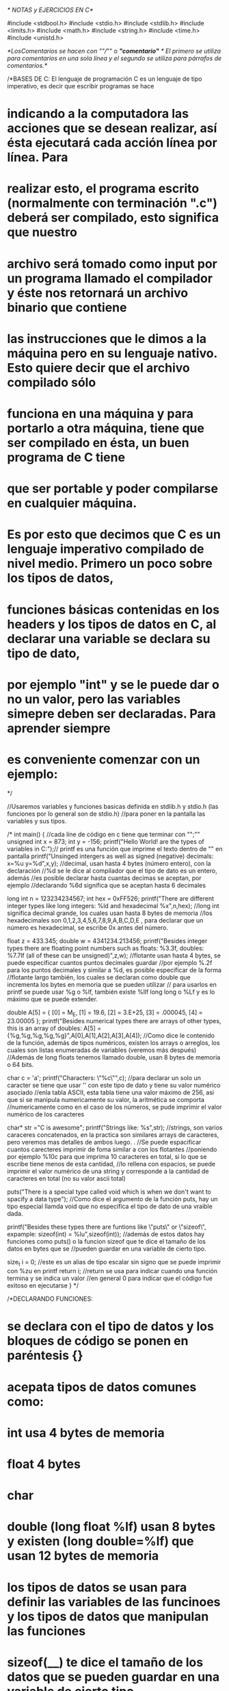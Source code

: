 /* NOTAS y EJERCICIOS EN C*/

#include <stdbool.h>
#include <stdio.h>
#include <stdlib.h>
#include <limits.h>
#include <math.h>
#include <string.h>
#include <time.h>
#include <unistd.h>

/*LosComentarios se hacen con ""//""  o  /*"comentario"*/ 
/* El primero se utiliza para comentarios en una sola línea y el segundo se utiliza para párrafos de comentarios.*/

/*BASES DE C: El lenguaje de programación C es un lenguaje de tipo imperativo, es decir que escribir programas se hace 
* indicando a la computadora las acciones que se desean realizar, así ésta ejecutará cada acción línea por línea. Para  
* realizar esto, el programa escrito (normalmente con terminación ".c") deberá ser compilado, esto significa que nuestro
* archivo será tomado como input por un programa llamado el compilador y éste nos retornará un archivo binario que contiene
* las instrucciones que le dimos a la máquina pero en su lenguaje nativo. Esto quiere  decir que el archivo compilado sólo
* funciona en una máquina y para portarlo a otra máquina, tiene que ser compilado en ésta, un buen programa de C tiene 
* que ser portable y poder compilarse en cualquier máquina. 
* 
* Es por esto que decimos que C es un lenguaje imperativo compilado de nivel medio. Primero un poco sobre los tipos de datos,
* funciones básicas contenidas en los headers y los tipos de datos en C, al declarar una variable se declara su tipo de dato,
* por ejemplo "int" y se le puede dar  o no un valor, pero las variables simepre deben ser declaradas. Para aprender siempre 
* es conveniente comenzar con un ejemplo:
*/

//Usaremos  variables y funciones basicas definida en stdlib.h y stdio.h (las funciones por lo general son de stdio.h) 
//para poner en la pantalla las variables y sus tipos.

/*
int main()
{
        //cada líne de código en c tiene que terminar con "";""
    unsigned int x = 873;
    int y = -156;
    printf("Hello World!\nHere are the types of variables in C:\n");// printf es una función que imprime el texto dentro de "" en pantalla 
    printf("Unsinged intergers as well as signed (negative) decimals: x=%u y=%d\n",x,y);
        //decimal, usan hasta 4 bytes (número entero), con la declaración
        //%d se le dice al compilador que el tipo de dato es un entero, además
        //es posible declarar hasta cuantas decimas se aceptan, por ejemplo
        //declarando %6d significa que se aceptan hasta 6 decimales
    
    long int n = 123234234567;
    int hex = 0xFF526;
    printf("There are different integer types like long integers: %ld and hexadecimal %x\n",n,hex);
        //long int significa decimal grande, los cuales usan hasta 8 bytes de memoria
        //los hexadecimales son 0,1,2,3,4,5,6,7,8,9,A,B,C,D,E , para declarar que un número es hexadecimal, se escribe 0x antes del número.
    
    float z = 433.345;
    double w = 4341234.213456;
    printf("Besides integer types there are floating point numbers such as floats: %3.3f, doubles: %7.7lf (all of these can be unsigned)\n",z,w);      
        //flotante usan hasta 4 bytes, se puede especificar cuantos puntos decimales guardar
        //por ejemplo %.2f para los puntos decimales y similar a %d, es posible especificar de la forma 
        //flotante largo también, los cuales se declaran como double que incrementa los bytes en memoria que se pueden utilizar
        // para usarlos en printf se puede usar %g o %lf, también existe %llf long long o %Lf y es lo máximo que se puede extender. 
        
    double A[5] = {
            [0] = M_E,
            [1] = 19.6,
            [2] = 3.E+25,
            [3] = .000045,
            [4] = 23.00005
        };
    printf("Besides numerical types there are arrays of other types, this is an array of doubles: A[5] = {%g,%g,%g,%g,%g}\n",A[0],A[1],A[2],A[3],A[4]);
        //Como dice le contenido de la función, además de tipos numéricos, existen los arrays o arreglos, los cuales son listas enumeradas de variables (veremos más después)  
        //Además de long floats tenemos llamado double, usan 8 bytes de memoria o 64 bits.
    
    char c = 'a';
    printf("Characters: \"%c\n\"",c);
        //para declarar un solo un caracter se tiene que usar '' con este tipo de dato y tiene su valor numérico asociado
        //enla tabla ASCII, esta tabla tiene una valor máximo de 256, asi que si se manipula numericamente su valor, la aritmética se comporta
        //numericamente como en el caso de los números, se pude imprimir el valor numérico de los caracteres 

    char* str ="C is awesome";
    printf("Strings like: %s\n",str);  
        //strings, son varios caraceres concatenados, en la practica son similares arrays de caracteres, pero veremos mas detalles de ambos luego. . 
        //Se puede espacificar cuantos carecteres imprimir de foma similar a con los flotantes 
        //poniendo por ejemplo %10c para que imprima 10 caracteres en total, si lo que se escribe tiene  menos de esta cantidad,
        //lo rellena con espacios, se puede imprimir el valor numérico de una string y corresponde a la cantidad de caracteres en total (no su valor ascii total) 

    puts("There is a special type called void which is when we don't want to spacify a data type");
        //Como dice el argumento de la función puts, hay un tipo especial llamda void que no especifica el tipo de dato de una vraible dada.
    
    printf("Besides these types there are funtions like \"puts\" or \"sizeof\", expample: sizeof(int) = %lu\n",sizeof(int));  
        //además de estos datos hay funciones como puts() o la funcion sizeof que te dice el tamaño de los datos en bytes que se
        //pueden guardar en una variable de cierto tipo. 
    
    size_t i = 0; //este es un alias de tipo escalar sin signo que se puede imprimir con %zu en printf
    return i;                            
        //return se usa para indicar cuando una función termina y se indica un valor
        //en general 0 para indicar que el código fue exitoso en ejecutarse 
}
*/

/*DECLARANDO FUNCIONES:
* se declara con el tipo de datos y los bloques de código se ponen en paréntesis {}
* acepata tipos de datos comunes como:

* int usa 4 bytes de memoria
* float 4 bytes
* char
* double (long float %lf) usan 8 bytes y existen (long double=%lf) que usan 12 bytes de memoria

* los tipos de datos se usan para definir las variables de las funcinoes y los tipos de datos que manipulan las funciones

* sizeof(__)  te dice el tamaño de los datos que se pueden guardar en una variable de cierto tipo
* usando <limits.h> como header existen int_min e int_max además de uint_max los cuales son los valores mínimos y máximos que pueden usar cada
* una de estas variables ejemplo:
*/

/*
int main()
{
    int var1=INT_MIN; \\INT_MIN es una constante que indica el varlor mínimo de un entero
    int var2=INT_MAX; \\INT_MAX represaenta el máximo, por lo general las constantes se indican con mayúsculas
    unsigned int uvar=UINT_MAX;
    printf("Integers in C go from: %d untill: %d\n",var1,var2);
    printf("with insigned untill: %u\n",uvar);
    printf("Note that if if we increment the unsigned interger we get: %u and incrementing the signed one gives us: %d\n",uvar++,var2++);
    return 0;
}
*/

/*VARIABLES
* Una variable es declarada siempre con cierto tipo, no necesariamente al momento de ser declarada se le tiene que asignar
* un valor, se le llaman locales cuando se definen dentro de los brakets { } al definir una funcióy se le llaman globales
* cuando se definen al inicio del código. Si no se le asigna un valor a una variable global, automáticamente C le asigna
* el valor 0, en cambio las variables locales toman un valor aleatorio basura. La asignación de valor de una variable local
* es válido sólo durante la función que la utliza y por lo tanto puede ser utilizado el mismo nombre en otra función.

* MODIFICADOR EXTER (SIGNIFICA EXTERNAL):
* si se le pone extern antes de la definición de una variable, por ejemplo:

* extern int var;

* significa que la variable sólo es definida pero no se le asigna ningún valor nuevo, no 0 ni basura, significa que
* esta variable esta definida en algún código externo (puede ser en otro archivo o en el mismo archiVo pero fuera de la función).

* MODIFICADOR REGISTER(MEMORIA DE REGISTRO):
* Cambia la localidad de memoria de una variable varible definida al registro (tipo de memoria má rápida de una compu)
* se recomienda usar en las variables más frecuentes.

* register int var;

* MODIFICADOR: STATIC (MANTIENE UNA VARIABLE DENTRO DE UN ARCHIVO):SIEMPRE SE TIENE QUE DECLARAR CON UN VALOR CONSTANTE SIN IMPORTAR QUÉ
* Mantiene a una variable como estática para que no sea llamada por otro archivo en el codigo, es decir así se decalara que la variable
* es estática dentro del programa. Por lo que si se usa el modificador static para una variable local, al ser llamada la funcón por
* otro código, no será modificado dentro del código que llama a la función y por lo tanto al ser llamda multiples veces, no regresa a su
* valor original definido en el archivo original, sino que mantiene el valor dentro del programa que lo ejecuta.

* Ejemplo de Modificador externy Modificador static (revisar sucesor.c):
* Este programa llama a una variable "nat" definida en orto archivo (sucesor.c) como variable estática y por lo tanto manda error.
*/

/*
//extern int nat; (ver sucesor.c)
//hacemos uso de la variable externa nat que es definida en otro archivo de este proyecto (tiene que ser del proyecto para ser llamada por linker).
int main()
{
    int valor;
    valor=sucesor();//si las variable de la función sucesor se define de forma local pierde retoma su valor original cada que es llamada
    valor=sucesor();
    valor=sucesor();//podemos llamar varias veces a la misma función  sin perder el valor anterior pues la variable declarada es global
    valor=sucesor();//PERO si usamos el modificador static, en sucesor.c podemos llamar a nuestra función sin perder la memoria del valor aunque sea variable global
//    nat=nat+3;
//    valor=nat; //Debido a que utilizamos le modificador static no podemos hacer uso de esta variable en este archivo
    printf("%d",valor);
    return 0;
}
*/


/*IF STATEMENTS
* Son condicionales en C; Si se utilizan {}, todo el código subsecuente queda dento del if statement
* y por lo tanto sólo se ejecuta cuando el if statement es verdadero, si no se utlizan los {}, entonces sólo 
* la linea inmediatamente depués del if queda condicionada.
*/

/*
int main()
{
int age;
printf("Please enter her age\n");
scanf("%d",&age);   //funcion que pide un imput del usuario, el '&' guarda el valor en memoria
if (age>18)
    {
    printf("oi she legal mate\n");
    }
if (age==18) //"=="" es para verificar que el valor es igual, si no estas declarando un valor para la variable
    {
    printf("oi make sure to label ur video barely legal\n");
    }
if (age<18)
    {
    printf("oi u dirty pig Kirby is calling tha police\n");
    }
}
*/

/*NESTED IFS 
* es cuando metes un if contruct dento de otro, es decir hay otro if dentro de los {} de un if statement.
*/

/*
int main()
{
    int n;
    scanf("%d",&n);
    if( n % 2 == 0 )
    {
        printf("n = %d is even\n",n);
        if( (n/2) % 2 == 0 )
        {
            printf("moreover n = %d is a multilpe of four \n",n);
        }
    }  
 return 0;
}
*/

/*ELSE & ELSEIF STATEMENT
* Complemento de los condicionales, else te permite ejecutar un código en caso de que el condicional if sea falso
* elseif te permite ejecutar un código if en caso de que una previa construcción if sea falsa. 
*/

/*
int main()
{
int age;
printf("Please enter your age\n");
scanf("%d",&age);   //funcion que pide un imput del usuario, el '&' guarda el valor en memoria ver más adelante
if ( age > 18 )
{
    printf("oi u legal mate\n");
}
else if( age == 18 )
{
    printf("barely legal!\n");
} 
    else
    {
        printf("oi im calling the police\n");
    }
    if(age<21)
    {
    printf("and ilegal in the states lol\n");//nested if son posibles pero tienen que estar en el lugar correcto para que sean leidos al momento adecuado
    }
}
*/

/* #DEFINE (NO USAR"";"" CON #DEFINE)
* Nos permite definir constantes,macros y hasta funciones en el código para ser llamadas por funciones sin tener que 
* definir su valor cada que se utilicen en una funcion.
* Ejemplo:
*/

/*
#define PI 3.1415926535//constanteno es llmada si el texto tiene ""
#define add(x,y) x+y//funciones, cuando la suma es llamada primero como expansión, por lo que x*add(y,z)=x*y+z

//podemos usar #define con varias líneas de código:
#define greater(a,b) if(a>b) 
                        printf("%f is greater than %f\n",a,b);\
                        else
                        printf("%f is lesser or equal to %f\n",a,b);

const float EULR=2.71828;// si se pone const antes de una "variable", se hace constante y no pude ser modificada en el código ya que da error

int main()
{
    printf("Enter radious:\n");
    float radious;
    scanf("%f",&radious);
    printf("e is the number %f\n",EULR);
    printf("your radious plus e is %f\n",add(radious,EULR));
    printf("the area of your cicle is %f\n",radious*PI);
    greater(radious*PI,add(radious,3.5));
        printf("The date is: %s\n",__DATE__);//constantes predefinidas standard macross; fecha
        printf("The time is: %s\n",__TIME__);//tiempo/hora

    return 0;
}
*/

/*FUNCIÓN PREDETERMINADA scanf() (scan formated string):
* La estudiaremos más a fondo después pero es una función que toma un imput del usuario, puede ser un número de cualquier tipo, un caracer o un string se puede identificar un tipo
* específico de dato usando %d,%s etc. Para recibir algún dato, scanf utiliza & frente a la variable indicada.
*
* & = adress of operator, pide la ubicación en memoria de la variable indicada. 
*/

/*
int main()
{
    int a, b;
    printf("Please introduce two numbers A and B\n");
    printf("A\n");
    scanf("%d",&a);
    printf("B\n");
    scanf("%d",&b);
    printf("%d = %d mod %d",a,a%b,b);
    return 0;
}
*/

/*OPERADORES ARITMÉTICOS EN C:
*son binarios, es decir reciben dos datos y tienen que ser usados con el mismo tipo de dato, 
*la lista de operadores es:

+ SUMA
- RESTA
/ COCIENTE
% MÓDULO
* MULTIPLICACIÓN
*/

/*
int main()
{
        int random_number, random_number2; //variable no puede ser ni empezar con numero, evitar acarcteres especiales excepto _
        random_number=27, random_number2=67;
        int multiplicar; //operaciones basicas
        multiplicar= random_number * random_number2;
        int sumar;
        sumar=  random_number + random_number2;
        int restar;
        restar= random_number - random_number2;
        float divizion;
        divizion=random_number2 / random_number;
        int mod;
        mod=random_number2 % random_number;
        printf("That number is> %d\n",random_number);
        printf("That multiplication is> %d\n",multiplicar);
        printf("That sum is: %d\n",sumar);
        printf("That substraction is: %d\n",restar);
        printf("That division is: %lf\n",divizion);
        printf("That residual class is: %d\n",mod);
        return 0;
}
*/

/*OPERADORES SUCESOR Y ANTERIOR (OPERADOR UNITARIOS, SÓLO SE APLICA A UN DATO):
* incrementa el valor de una variable por 1 o lo decrementa por uno
*/

/*
a++=a+1 post increment operator
a--=a-1 post decrement operator
++a     pre increment operator se aplica primero y después se evalua en la variable a 
--a     pre decrement operator iggual que arriba
*/

/* Operadores de relación(compara dos valores)
== IGUAL A
!= NO IGUAL A
<= MENOR O IGUAL
>= MAYOR O IGUAL
< MENOR A
> MAYOR A
*/

/*OPERADORES LÓGICOS Y DE DATOS DE BITS
* Operan con las variables lógicas True y False, las cuales tiene valor numérico entero 1 y 0 respectivamente
*
* && - Operador And (y) Debido a que se necesitan dos true para ser verdadero, si el compilador detecta que
*                       la primera variable que se evalua es falsa, entonces se detiene ahí y no hará nada con el resto.
* !  - Operador Not (no)
* || - Operador Or (o)  Solo necesita que uno de los valores evaluados sea veradero para que sea verdadero, C considera
*                       que cualquier valor numerico distinto de cero es verdadero, como en el caso de && si el
*                       compilador detectaque la primera variable es verdaera no hará nada con el resto
*/

/*
int main()
{
    int a, b;
    int multiplo;
    
    printf("Please introduce two integers A and B\n");
    scanf("%d",&a);
    scanf("%d",&b);
    multiplo = ( b < a ) && ( a % b == 0 );
        
        if (multiplo==1)
        {
        printf("A=%d is a multiple of B=%d\n",a,b);
        }
        else
        {
        printf("A=%d is not a multiple B=%d and its remainder is %d\n",a,b,a%b);
        }

    return 0;
}
*/

/*BITWISE OPERATORS
* Hacen manipulación de los bits de las variables indicadas, es decir cuando se le provee cierta memoria de una
* variable (interpretada en bits) estos operadores manipulan la expansión binaria de dicha memoria, de tal forma
* que los correspondientes operadores lógicos aplican en cada entrada.

* Ej.- 4=0100, 7=0111, entonces 4&7= 0&&0,1&&1,0&&1,0&&1=0100=4 como se muestra abajo 

* NOT 7=0111, entonces ~7=1000=8
* LEFTSHIFT 7<<1,  7=0000 0111, entonces 7<<1=0000 1110=14
* RIGHTSHIFT 7>>1, 7=0000 0111, entonces 7>>1=0000 0011=3
* XOR 4=0100, 7=0111, entonces 4^7=0^0,1^1,0^1,0^1=0011 

& - Operador AND (Binario)
| - Operador OR (Binario)
~ - OPERADOR NOT (Unitario)
<< -LEFTSHIFT OPERATOR (Binario) es equivalente a multiplicar por una potencia de 2
>> -RIGHTSHIFT OPERATOR (Binario) es equivalente a dividir por una potencia de dos y deshacerte del último 1 (si existe)
^ - Operador XOR (Exclusive OR) (Binario)
*/

/*
int main()
{
    int a, b;
    printf("Please introduce two integers A and B\n");
    scanf("%d",&a);
    scanf("%d",&b);
    
    printf("A&B=%d\n",a&b);
    printf("A|B=%d\n",a|b);
    printf("~B=%d\n",~b);
    printf("A>>1=1/2*A=%d\n",a>>1);
    printf("B<<A=2^A*B=%d\n",b<<a);
    printf("A^B=%d\n",a^b);
    //Reflex A, B 
    a=a^b;
    b=a^b;
    a=a^b;
    printf("Reflecting A=%d and B=%d",a,b);
    return 0;
}
*/

/*ASIGMENT OPERATORS
* Asignan valores a variables, se pueden escribbir distintos operadores de asignación los 
* cuales realizan alguna operadión antes de asignar un valor, estos son:

+= Suma primero y luego asigna valor
-= Resta primero y luego asigna valor
*= Multiplica primero y luego asigna valor
/= Divide primero y luego asigna valor
%= Primero reduce módulo algo y luego asigna valor
<<= Primero realiza LEFTSHIFT y luego asigna valor
>>= Primero realiza RIGHTSHIFT y luego asigna valor
&= Primero realiza BITWISE AND y luego asigna valor
|= Primero realiza BITWISE OR y luego asigna valor
^= Primero realiza BITWISE XOR y luego asigna valor

* Ejemplo: a+=3 es lo mismo que a=a+3
*/ 

/*CONDITIONARY OPERATOR
* es similar a if/else statements pero la diferencia es que se expresa en términos de una variable como un operador 
* ternario, es decir opera con tres expresiones, una que evalua y dos posibles resultados, esto se hace de forma booleana, 
*es decir que la primera expresión  es de tipo verdadero/falso.
*/

/*
int main()
{
    int numb_a;
    int numb_b;
    int numb_c;
    scanf("%d",&numb_a);
    scanf("%d",&numb_b);
    numb_c=(numb_a % numb_b == 0) ? numb_a + numb_b : numb_a * numb_b; \\la primera opcion es cuando sí y la otra cuando no
    printf("the answer is = %d",numb_c);
}
*/

/*OPERADOR COMMA
* Separa variables, por ejemplo 
* int a, b, c;

* Sin embargo como operador regresa como dato el valor que se encuentre a la más a la 
* derecha de un vesctor, es decir;

* int p=(2,4,45,2,5,1,54); entonces a p se le asigna el valor 54.

* Sin embargo si el vector tiene expresiones dentro do sus entredas, estas son evaluadas.
*Este operador es el de menor predenecia en C, es decir se evalúa al final.
*/

/*SWITCH STATEMENTS
* es equivalente a usar if, elseif y else para varios casos, en lugar de escribir varios casos deistintos de if, elseif
* etc, se utiliza switch, éste condicional evaluara un número dicreto de distintos casos para así ejecutar cierto código,
* cada caso se expresa por medio del comando case y un valor entero (que puede ser descrito por alguna operación sin variables pero pueden ser macros)
* y el código a ejecutar en dicho caso termina con el comando break.
*/

/*
int main()
{
    int calif;
    scanf("%d",&calif);
switch (calif)  \\switch acepta valores enteros solamente
{
case 10:    \\los casos sólo pueden ser enteros 
case 9:     \\varios casos son acepatdos antes de el break
    printf("Excelent.\n");
    break;
case 8:
case 7:
    printf("Good.\n");
    break;
case 6:
    printf("Panzaste.\n");
    break;
default:    \\se evalúa en cado de que los otros casos no se cumplan
    printf("Failed\n");
    break;
}
}
*/

/*WHILE LOOPS Y DO WHILE LOOPS: Es una forma de repetir un clóque de código en C, los loops consisten de una condición que no se evalua hasta que se cumpla cierto criterio
*/

/*
int main()
{
int i=2;
int j=1;
int n;
int m;
    do  //do while loops hace un código "do" while se cumple un criterio
    {   
    n=i*j;
    printf("n = %d\n",n);
    j++;    //es lo mismo que j=j+1
    if (100 <= n)
        {
            printf("******************\n");
            i++;
            j=1;
        }
    }
    while (i<=100);

    scanf("%d",&m);
    while (m <= 100)  // mientras que solo while loops ejecutan el código sólo cuando se cumple el criterio
    {
        (m % 2==0)? printf("m=%d is even \n",m) : printf("m=%d is odd \n",m);
        m++;
    }
}
*/

/*FOR LOOPS: Otra forma de hacer inducción/recursión (aunque veremos que es posible definir funciones de forma recursiva) en C utilizando la lógica de los loops en lugar de resursión per se, 
* una condición no se evalua hasta que se cumpla cierto criterio
*/

/*
int main()
{
    for (int i = 0; i < 100; i++)   //función recursiva, se le indica:
                                    //el tipo de datos ej "ïnt"
                                    //rango de valores en los que opera ej <100
                                    //como hacer la recursión i++=i+1
    {
        (i % 3==0)? printf("i=%d is multiple of 3.\n",i):
        (i % 3==1)? printf("i=%d is relative prime of 3.\n",i) : printf("i=%d has residual class 2 mod 3.\n",i);
    }
    return 0;
}
*/

/*LOOP CONTROL STATEMENTS:
* Break - Se utliza para terminar un loop o romper un loop dadas ciertas condiciones, principalmente se utiliza 
          para evitar errores en el código y así no obtener datos erroneos o loops infinitos.
*/

/*
int main()
{
    int m;
    for(int n = 0; n < 50;n++)
    {
        m = 2*n+1;
        if(n == 101)
        break;  //en caso de cumplirse la condición el resto del loop no corre
        printf("%d is an odd number less than 100\n",m);
    }
    return 0;
}
*/

/*
Continue -  Permite que el código debajo de la linea continue se evalue mientras corre un loop si y sólo si 
            se cumple cierta condición

            Ejemplo: Criba de Eratóstenes          
*/

/*
int main()
{
    int n;
    for ( n = 0; n < 100; n++)
    {
        if( n % 2 == 0)
        continue;   //en caso de cumplirse la condición el resto del loop continúa, 
                    //es decir se continua con n++ y el resto del código dentro de el loop no se evalúa
        else
        {
            printf("n=%u is an odd number less than 100\n",n);
        }
        
    }
    return 0;
}
*/

/*EJEMPLO: Primos con loops (esta es mi solución y me costó un huevo)
* El algoritmo se puede mejorar considerando que si m no es un número primo, entonces n=ab y por lo tanto
* suponiendo que  a=/=b, entonces uno de los dos números es menor o igual a la raiz ya que si no el producto
* sería mayor a n.
* Para eso intoduciremos dos funciones predeterminadas de C, ceil y sqrt donde:
* ceil - Toma un foat y lo aproxima al entero más cercano que sea mayor que  él Ej.- ceil(7.534) = 8.
* sqrt - Toma un float obtiene su raiz cuadrada, se encuentra en la biblioteca math.h
*/

/*
int main()
{
    int count_div;
    int root_prime;
    int k;
    for ( int p = 2; p < 100; p++ )
    {   
        root_prime = ceil(sqrt(p));
        count_div = 1; //esta optimización además cuenta los divisores de un número menores que la raiz 
        k = 2;
        do
        { 
          if(p % k == 0){
            count_div++;}
        k++;
        }while (k <= root_prime);              
        
        if ((count_div == 1) || ( p == 2))
            printf("P=%u is a prime number less than 100\n",p);
    }
return 0;
}
*/

/*PIRÁMIDE DE ESTRELLAS, MI VERSIÓN*/

/*
int main()
{
    int n;
    printf("How many rows do you want in your pyramid?\n");
    scanf("%u",&n);
    for ( int i = 1; i <= 2*n-1; i++)
    {
        for ( int j = 1; j <= n ; j++)
        {
            if ((i <= n+(j-1)) && (n-(j-1) <= i))
                printf("#");
            else
                printf(" ");
       }
       printf("\n");
    }
   return 0; 
}
*/

/* HALF ADDER
* Usando la lógica de manipulación de bits en C (que es la misma que usa la computadora para sumar), podemos
* escribir un programa que sume dos enteros, como sabemos C puede manipuar sus números a nivel de bits, así es
* posible  esciribir un "half adder" usando los operadores AND "&" y XOR "^"  como se muestra a continuación
*/

/*
int main()
{
    int a, b;
    int sum;
    int carry;

    printf("Please intoduce two numbers A and B\n");
    scanf("%d" "%d",&a,&b);
    while (b != 0)
    {
        sum = a ^ b;    //XOR es como media suma en términos de bits, en la descomposición binaria de los números suma dígito
                        //con dígito, es decir 1+1=0 1+0=1 pero no toma en cuenta el carry
        carry = (a & b) << 1; //Este es el código del carry, es decir en bits cuando se suman dos 1 1 se obtiene 0
                              //sin embargo, esto agrega un 1 a la siguiente potencia de 2 de la descomposición binaria
        a = sum;    //Así guardamos el resultado en las variables para hacer la siguiente iteración y poder hacer el carry en cada dígito
        b = carry;  //por eso es el uso de el right shift operator, para hacer el carry en cada potencia de dos y sumarlo a la media suma.
    }
    printf("add(A,B) = %d",sum);
    return sum;
}
*/

/*CARLITOS TRIANGLE*/
/*
int main()
{
    int n;
    printf("How many rows do you want in your triangle?\n");
    scanf("%u",&n);
    printf("\n");

    for ( int i = 1; i <= n; i++)
    {
        for ( int j = 1; j <= n; j++)
        {
            if (j <= i)
                printf("%d ", (i - j) + 1 );
            else
                printf(" ");
       }
       printf("\n");
    }
   return 0; 
}
*/

/*FUNCIONES EN C: En la sintaxis de una función en C se declara el tipo de datos que una función aceptará como
* input y el tipo de dato que se obendrá como output. En todo el código que hemos hecho se ha usado siempre una 
* "main function". Ejemplo de syntax:

return_type function_name(set_of_inputs);

return type - Es el tipo de output de la función, es decir int, float, char, etc.
set of inputs - Son los datos que recibe tu función y no siempre tiene que ser declarado, por ejemplo en 
                el caso de las funciones int main() que hemos usado hasta ahorita.

Ejemplo:
*/

/*
#define PI 3.1415926535
double area_circ(double radious)
{
    double area; 
    area = 2 * PI * radious * radious;
    return area;
}
int main()
{
    int r = 3;
    double area;
    area = area_circ(r);
    printf("The area of your circle is %.5f\n",area);
}
*/

/*Así el parametro return en este caso es de tipo double, además el tipo de datos en la variable de la funcion es 
* también de tipo double, no es necesario especificar el nombre de los argumentos (variables) de la función al declarar 
* una función pero sí al momento de definirla. Ojo al declarar una función se tiene que utilizar ";", siempre 
* define la función antes de usarla para evitar problemas y conviente también declararla aunque no sea necesario.
* Cuando una función se utiliza en parámetros defininidos en un programa, en lugar de evaluar valores concretos 
* y permanecer en esos valores de forma estática, lo que hace C es utilizar la localidad de la memoria asignada a dicho parámetro,
* así si el valor en la memoria cambia, la función tomara en cuenta el valor alterado. Para hacer esto en el momento
* que se utiliza la función se tiene que usar "&" en las variables para tomar en cuenta su localización en la memoria,
* también en el momento de definir la función, en las variables declaradas tienen que ser de otra naturaleza:
    
    POINTERS: Son el tipo de variables que pueden accesar a las localidades de las memorias donde se se guardan 
              los datos de las variables. Para declarar una variable como pointer se utiliza "*" antes de nombre, 
              es decir

              int *pointer1
    "*" y "&" van juntos como operadores de referncia en memoria.
Ejemplo:          
*/

/*
int func(int *pointer1, int *pointer2)
{
    *pointer1 = 100;
    *pointer2 = 200;
}
int x = 1,y = 2;
int main()
{
    func(&x,&y);
    printf("The function assigns x to %d and y to %d\n",x,y);
}
*/

/*ALGUNOS EJEMPLOS DE FUNCIONES*/

/*
int func(int num)
{
    int count = 0;
    while (num)
    {
        count++;
        num >>=1;
    }
    return count;
}
int x = 0, bits;
int main()
{
    printf("This function tels you the amount of bits needed to represent a number\n");
    printf("So please insert a integer number\n");
    scanf("%d",&x);
    bits = func(x);
    printf("you need %d bits to reprensent %d\n",bits,x);
}
*/

/*EJEMPLOS DE FUNCIONES LLAMADAS QUE CONTIENEN CÓDIGO RELEVANTE A LAS FUNCIONES IMPRIMIR:
 * Compilamos con gcc -o "nombre del programa" codigo.c, donde -o significa que quieres un programa output
 * con el nombre indicado en el área de "", gcc es GNU C Compiler.
 */

/*
int main()
{
  int printing_test();            //Declaración de la función printing_test
    puts("Hello Darkness");       //puts es una función que pone el texto dentro de "" en pantalla, siginifica ¨put string¨, no necesita new line
    printf("My old friend\n");    //Otra función que introduce texto o datos en la pantalla, \n significa new line, puts lo hace automático
    printing_test();
    return 0;                     //Cada líne de código en C tiene que terminar con ¨;¨
}
*/

/*SOBRE LOS TIPOS DE DATOS EN C Y LA FUNCIÓN PRINTF:
 *
 * int - entero entero, usan hasta 4 bytes (número entero)
 * float - tipo flotante
 * uint - entero positivo, unsigned integer
 * double - un flotante más grade y con más presición (puntos decimales)
 * char - caracteres
 *
 * Nota: Para un solo un caracter se tiene que usar '' con este tipo de dato y tiene su valor asociado en ASCII, ASCII
 * tiene una valor máximo de 256, asi que si se manipula numericamente su valor, la aritmética se comporta  numericamente como en
 * el caso de los números, se pude imprimir el valor numérico de los caracteres.
 *
 * printf: Función que significa "print frormat" imprime todo tipo de datos no sólo strings a diferencia de puts, para imprimir el tipo de datos
 * desesado se especifíca en los argumentos de la función como en los ejemplos de abajo.
 * ejemplos definidos abajo.
 *
 *OBS: 
 * Para strings se puede especificar cuantos carecteres imprimir en printf de foma similar a con los flotantes poniendo por ejemplo
 * %10c para que imprima 10 caracteres en total, si lo que se escribe tiene  menos de esta cantidad, lo rellena con espacios, se puede imprimir
 * el valor numérico de una string y corresponde a la cantidad de caracteres en total (No su valor ASCII total). 
 */

/*
int printing_test()
{
  int a = -162;
  uint b = 902;
  int c = 234234567;
  float d = 433.345;
  double f = 234234567.21234;
  //int g = 4534EA;
  char h = 'k';
  char inputchar;
  //char j = "C is the best language ever";

  printf("%d\n",a);   // %d es para enteros
  printf("%u\n",b);   // %u es para unsigned integers
  printf("%ld\n",c);  // %ld decimal grande, usan hasta 8 bytes
  printf("%.3f\n",d); // flotante usan hasta 4 bytes, se especifican cuantos puntos decimales imprimir, %.3f para los puntos decimales
  printf("%.5lf\n",f);// flotante largo también llamado double (ver abajo), usan 8 bytes

*/
/*
poner "l" es para long que incrementa los bytes, también se puede usar short y esto disminuye la cantidad de bytes que se usan para
cierta variable, también existe ll delong long o L y es lo máximo que se puede extender
*/
/*

  // printf("%x\n",g); // Hexadecimal 0,1,2,3,4,5,6,7,8,9,A,B,C,D,E
  printf("%c\n",h);     // Caracteres, necesariamente se escriben con '' single quotes 
  // printf("%30s\n",); // Strings, son varios caraceres concatenados, necesariamente se escriben con "" double quotes
  printf("%d\n",sizeof(int));

*/
/*Programa que no continua hasta que se le de un caracter específico, es un template par muchos tipos de programas*/

/*
  puts("Press Enter to continue...");
  do{
    //scanf("%c",&inputchar);
    inputchar = getchar(); //getchar es una función que pide un input del usuario de un caracter.
    printf("Debugging: %c",inputchar);//Esto es para saber lo que está haciendo el programa.
  }while(inputchar != '\n');
  puts("Ok.");

 return 0;
}
*/
// return se usa para indicar cuando una función termina e indica el outpu, en general 0 para indicar que el código fue exitoso en ejecutarse
// sizeof(__) te dice el tamaño de los datos que se pueden guardar en la localidad de memoria de una variable en bits de cierto tipo

/*#DEFINE:
 * Nos permite definir constantes y funciones en el código para ser llamadas por funciones sin tener que definilas  cada que se utilicen en una
 * parte del código, asifuncionan como macros del código.  (NO USAR ";" CON #define).
 *
 * Ejemplo:
*/

/*
  #define pi 3.1415926535
  #define add(x,y) x+y
  #define greater(x,y) if (x>y)\
  printf("%d es mayor a %d",x,y);\
  else\
  printf("%d es menor o igual a %d",x,y);\

  int main()
  {
  float radious;
  scanf("%f",&radious);
  printf("the area of your cicle is %f",radious*pi);
  return 0;
  }
*/

/*DECLARANDO FUNCIONES:
 * Se declara con el tipo de datos que regresa la función y tiene que ser el mismo tipo de dato con el que fue definida la función, por ejemplo
 * int, luego se especifíca el nombre de la función y los parámetros de la función (argumentos) sin embargo no es necesario escribir el nombre
 * de dichos parámetros o argumentos pero sí el tipo de datos que tienen dichos argumentos/parámetros, pero como pudimos apreciar en el ejemplo  
 * anterior, al momento de definirse una función, no neceariamente se tiene que declarar que argumentos o parámetros tiene la función y ésta al
 * llamada sólo ejecuta el código dentro de la función (que depende de otras funciones en nuestro caso).
 * No es necesario decarar una función antes de usarla pero esta bien hacerlo siempre ya que si se usa antes de declararla y definirla como
 * el compilador lee C línea por línea, no sabe el tipo de datos que regresa la función y asume que es int, si se deine la función antes de
 * usarla, no habra problema, pero es común que las funciones se definan luego se ser usadas. Ejemplo de declaración
 *
 * data_type function(n,m); \\Es importane poner ";" al declarar funciones.
 *
 *DEFINIENDO FUNCIONES:
 * La definifición de una función es el blóque de codigo que va desúes del nombre de la función dentro de los brackets "{}", luego escribir el
 * nombres de la función es común definir las variables locales de dicha función, y estas sólo serán utilizadas mientras se ejecute la función
 * y los tipos de datos que manipulan las funciones. Se utiliza void en una función cuando no se espera que regrese ningún dato y sólo
 * ejecute código.
 */

/*VARIABLES DE FUNCIONES.
 * Una variable es declarada siempre con cierto tipo, no necesariamente al momento de ser declarada se le tiene que asignar un valor, se le
 * llaman locales cuando se definen dentro de los brakets { } de una función, se le llaman globales cuando se definen fuera de una función, si
 * no se le asigna un valor a una variable global, automáticamente C le asignael valor 0, en cambio las variables locales toman un valor
 * aleatorio basura. Existen otro tipo de variables llamadas "pointers" o apuntadores y éstas asignan valor a una localidad específica de la
 * memoria, éstas se distinguen porque en su combre llevan * ejemplo: int *pointer, al ser utilizadas en la función se utliza "&" ya que se esta
 * llamando a la localidad en la memoria que guarda el valor de la función, similar a la función scanf, esto se llama call by reference que
 * significa que se usa the reference operator & que referencía a la memoria, en cambio a las variables usuales cuando son llamadas se llama call
 * by value ya que sólo consideran el valor asignado a la variable y no su localidad en memoria.
 * La asignación de valor de una variable local es válido sólo durante la función que la utliza y por lo tanto puede ser utilizado el
 * mismo nombre en otra función.
 */

/*MODIFICADOR STATIC:
 * Por definición las funciones se definen de manera global, es decir , una vez definida una función puede ser utilizada en cualquier parte del
 * código, sinembargo cuando se usa el modificador static (como en las variables), la función queda restringida al archivo dónde fue definida, así
 * no hay problma de definir una función del mismo nombre en otro archivo aunque sea parte del mismo proyecto.
*/

/*STACKS (Static and Dynamic Scoping): 
 * C utiliza una estructura de stack al momento de ejecutarse, donde los datos son leidos de forma LIFO que significa
 * Last In First Out, es decir que empieza con la última parte del stack, usualmente esta es la función "main()"
 * y así mientras se ejecuta main leera el resto de las funciones del stack (que se encuentran ejecutadas dentro de main()).
 * en este stack se pueden utilizar operaciones como "push" Y "pop" las cuales ejecutan las funciones del stack en caso de pop
 * y mueven las funciones a una prioridad mayor en caso de push, en una función cuando encontramos return es una forma de pop.
 * Dentro de cada stack se guarda información de las variables locales de una función y también se guarda la información de 
 * la ubicación en la memoria en donde de guradará los datos resultantes de cada función.
 
 *SCOPING:
 * Se refiere a la vida util o definida de una vaiable o una función, es importante saber cuando en un código se está usando una variable o una
 * función ya que en códigos muy grandes es comun tener que reusar el nombre de una función o una variable y por lo tanto es necesario saber en
 * qué partes del código se definen y en que parte terminan dichas variables y terminan dchas funciones y variables.

 *LEXICAL SCOPING/STATIC SCOPING:
 * es la forma en que c busca cómo se definen las variables y funciones, static se refiere a el stack de c, es decir que c prioriza por bloques de
 * código, es decir si se usa una expresión en un bloque de codigo el compilador primero busca las variables en el bloque de código dode se usa
 * esa expresión, luego busca en el primer bloque que contiene el bloque donde se usa la expresión y asi hasta encontrarlas, por ende las
 * variables globales son las últimas en ser buscadas, pero son también las más importantes ya que todo el cógigo las ve.
 
 *DYNAMIC SCOPING:
 * se refiere a buscar la definición de las variables en términos de las funciones definidas en los bloques de código dónde se utiliza una
 * expresión dada, esto permite a c ver dentro de otros bloques de código pero sólo en términos de las funciones que llaman a esos bloques de
 * código.
 */

 /*RECURSIÓN: (Funciones recursivas en C) Como sabemos la recursión es la manera de definir funciones en términos de ellas mismas, esto en términos de la lógica
 * de los números naturales es equivalente a inducción que es el principio con el cual podemos definir do, while, for y do-while loops sin embargo
 * la recursión es un grado mayor de abstracción ya que codifica tanto el principo del buen orden como la inducción. así para definir una función recursiva
 * se comienza con un a condición base, por lo general esta es 0 o 1, así para escribir una función recursiva en c, la sintaxis consiste en verificar una catidad de
 * estados base y después definirla inductiva/recursivamente
 * 
 * function_type funtion_name(arg1,arg2, ...)
 * {
 *      if/switch ("caso base")
 *          "codigo"
 *          return output_base;
 *      else/default
 *          "código"
 *          return output_general_recursivo;
 * }
 * ejemplos:
 */
 
 /*
 int recursionadd(int n)
 {
     if(n == 1)
        return 1;
     else
        return(n + recursionadd(n-1)); //paso inductivo
 }

int factorial(int m)
{
    if(m == 0)
        return 1;
    else
        return(m * factorial(m-1)); //paso inductivo
}
int fibbonacci(int initial1, int initial2, int nterm)
{
    switch (nterm){
    case 0: return initial1;
        break;
    case 1: return initial2;
        break;
    default: return(fibbonacci(initial1,initial2,nterm-1) + fibbonacci(initial1,initial2,nterm-2)); //paso inductivo
        break;
    }
}       
 int main()
 {
     int numb;
     int factnumb, gauss, fibonacci;
     printf("please enter a number:");
     scanf("%d",&numb);
     gauss = recursionadd(numb);
     factnumb = factorial(numb);
     fibonacci = fibbonacci(factnumb, gauss, numb);
     printf("factorial(%d): %d and gausssum(%d): %d\n",numb,factnumb,numb,gauss);
     printf("fibonnacci(%d) where the starting points are %d and %d is %d",numb,factnumb,gauss,fibonacci);
     return 0;
 }

//para ver un caso de función recursiva interesante checa ackermann.c
*/

/*obs:
* en c existen varias formas de hacer recursión, además de la anteriormente vista exite una manera de hacer recursión indirecta, es decir que 
* la función definida tal cual no es recursiva per se ya que no hace refernecia a ella misma, pero hace referencia a otras funciones que hacen referencia
* a otras funciones y así sucesivamente hasta llegar a la función original, es decir hay una serie de procesos asociados a dicha función para la definición
* de ésta, que al final dichos procesos hacen referencia a la función original, esto es llamado recursión indirecta.
* 
* ejemplo: 
*/

/*
void odd(); //void significa que no regresa nada esta función
void even();
int n = 1;

void odd()
{
    if (n <= 10)
    {
        printf("%d ", n+1);
        n++;
        even(); //odd depende de even y viceversa
    }
    return; 
}
void even()
{
    if (n <= 10)
    {
        printf("%d ", n-1);
        n++;
        odd(); //notemos que este código sí termina ya que siempre agregamos un número a n
    }
    return; 
}
int main()
{
    odd();
}
*/
/*una función se dice que es tal recusive si el último paso que realiza la función es el paso recursivo/inductivo*/

/*arrays en c: una array o "arreglo" es una es una estuctura de datos, las estucturas de datos nos sirven para organizar y recolectar
* datos de una forma espcífica y cumplir con un porposito específico, por ejemplo; una array es es una lista de datos de
* un mismo tipo ejemplo una lista de 10 números enteros o una lista de 5 caracteres. podemos pensar una array como una variable
* que guarda los datos de una varias variables.
*
* veamos por ejemplo las arrays de dimensión 1 cuya sintaxis se declara:
*
* data_type name_of_the_array["número de elementos"(tiene que se un entero positivo constante)]={"lista de elementos"};
*
* ejemplo: int array[5]={345,4,53,46,3}; 
*
* el compilador entonces asocia a la array la cantidad de bits sizeof(data_type)*"número de elementos" y dicho número de elementos
* combiene definirlo con un macro. también es posible no especificar el número de elementos en el array y sólo declararlos, también
* si se especifica con un número específico de elementos y se declaran menos de este número , c automáticamente les asocia el valor 0,
* sinembargo no se pueden declarar arrays vacías ni con más elementos.
*/

/*
#define n 3
int main()
{
    int array[]={34,52,345,3,45,3,45}; //aqui podemos ver las distintas formas en las que se inician y declaran las arrays
    int arr[5];
    arr[0]=1;
    arr[1]=78;
    arr[2]=16;
    arr[3]=4;
    arr[4]=3;
    int arr2[10]={[0]=3,[5]=1,[7]=2}; //"designated initialization" sólo indicas los índices donde quieres números distintos de 0 no necesariamente se requiere que los índices estén en orden
    int coord[n],i; //se pueden usa loops
    for(i=0;i<n;i++)
    {
        printf("please enter coordinates (x,y,z):",i);
        scanf("%d",&coord[i]);
    }
    printf("\nthe coordinates is as follows:\n");
    for(i=0;i<n;i++)
    {
        printf("%d\n",coord[i]);
    }
    printf("%d\n",array[4]);
    printf("%d\n",arr[4]);
    printf("%d\n",arr2[4]);
    return 0;
}
*/

/*array reverser*/
/*
int* reverse(int* array, int n)
{
    int rev_array[n], i;
    printf("reversed array: ");
    for(i = 0 ; i < n ; i++)
    {
        rev_array[i]=array[(n-1)-i];
        printf("%d",rev_array[i]);
    }
    return 0;
}

int main()
{
    int length;
    printf("please introduce the length of you array: \n");
    scanf("%d",&length);
    int array[length], n;
    printf("introduce array:");
    for(n = 0 ; n < length ; n++)
    {
        scanf("%d", &array[n]);
    }
    printf("\n");
    reverse(array, length);
    return 0;
}
*/

/*digit counter*/
//se tiene que modificar para que pueda procesar número mayores a 2^32
/*
int main()
{
    int seen[10]={0};
    int n,rem;
    printf("please intoduce a number n:");
    scanf("%d",&n);
    while(n>0)
    {
        rem = n%10;
        seen[rem]++;
        n = n/10;      
    }
    for(int i = 0; i < 10 ; i++)
    {
        printf("%d",seen[i]);
    }
    return 0;
}
*/

/*codigo para saber el tamaño de un array y un ejemplo:
* sizeof(array_name)/sizeof(array_name[0]) da la cantidad de elementos de un array es claro porque size of array da el total de bits del array
* y los elementos del array son del mismo topo asi que dividir entre el tipo de el 0 elemento funciona.
*/

/*
#define length(x[]) do{sizeof(x)/sizeof(x[0])}while(0)

int main(){
    int arr[] = {4,234,234,5,4356,4,56,45,64,56,45,7,568,56,45,7,56,8,56,3,52,34,1,56,41,234,12,34,345,63,4576,3456,7,3546,54,67,546,7,5687,456,745,67,456,7456};
    int size;
    size = length(arr);
    printf("%d",size);
    return 0;
}
*/

/*multidimensional arrays: se declraran de forma similar a las arrays de dimensión uno pero por cada dimensión declaras el tamaño de las arrays
* en cada dimensión, para dimensión 2 las conocemos como matrices y las de mayor dimensión son 3-tensores, 4-tensores, 5-tensores,... etc.
* 
* syntax: data_type name_of_the_array[size_1][size_2][size_3]...[size_n];
*
* al momento que uno quiere asignar valores a las entradas de los arrays es posible hacerlo de varias formas, una es linealmente poniendo los 
* elementos uno tras otro hasta completar los n = size_1*size_2*size_3*...*size_n de la array multidimensional, es decir tratas a la array multidimensional como
* una array de dimensión 1 de longitud n, los elementos se van llenando primero por el primer índice hata terminar y de ahi se sigue por el siguiente, es decir 
* el primer elemento va al elemento [0][0][0]...[0], el segundo a [1][0][0]...[0],..., el size_1+1 a [size_1][1][0]..[0], etc.
* esta froma es muy confusa de usar, pero lo que se prefiere usar la siguiente:
*
* array[size_1][size_2][size_3]...[size_n] = {{array_1}{array_2},...,{array_n}}; donde array_k es una array de dimensión de dimensión tamaño size_1*...(quitamos size_k)...*size_n
* así el elemento (i_1,i_2,i_3,...,i_n) de array se denota por array[i_1][i_2][i_3]...[i_n].
*
* para imprimir los elementos de dicho array multidimensional tenemos que utilizar nested loops:
*/
/*
int main(){
    //int arr[3][4];
    //int arr[3][4] = {{5,45,3,4}, {4,45,6,3}, {1,4,3,10}}; 
    int arr[2][3][4] = {
                        {{5,45,3,4}, {4,0,6,3}, {1,0,3,10}},
                        {{6,35,7,4}, {7,9,6,2}, {0,6,3,0}},    
                    };
    for (int i = 0; i < 2; i++)
        {
            for (int j = 0; j < 3; j++)
            {
                for(int k = 0; k < 4 ; k ++)
                {
                    printf("%d ", arr[i][j][k]);
                }
                printf("\n");
            }
            printf("\n");
        }
        printf("\n");
    return 0;
}
*/
/*
int main(){
    int array[5][5]={{5,45,3,0,4}, {4,0,45,6,3}, {1,4,3,0,10}, {0,4,0,6,3}, {1,0,3,10,0}};
    int sumcolumnsrows[2][5]={{0},{0}};

    for (int i = 0; i < 5; i++)
        {
            for (int j = 0; j < 5; j++)
            {
                sumcolumnsrows[0][i] = sumcolumnsrows[0][i] + array[i][j];
                sumcolumnsrows[1][j] = sumcolumnsrows[1][j] + array[i][j];
            }
        }

for (int i = 0; i < 2; i++)
    {
        for (int j = 0; j < 5; j++)
        {
        printf("%d ", sumcolumnsrows[i][j]);
        }
        printf("\n");
    }
    printf("\n");
return 0;
}
*/

/*ejemplo*/
/*
int main(){
    int array[5][5]={{5,45,3,0,4}, {4,0,45,6,3}, {1,4,3,0,10}, {0,4,0,6,3}, {1,0,3,10,0}};
    int sumcolumnsrows[2][5]={{0},{0}};

    for (int i = 0; i < 5; i++)
        {
            for (int j = 0; j < 5; j++)
            {
                sumcolumnsrows[0][i] = sumcolumnsrows[0][i] + array[i][j];
                sumcolumnsrows[1][j] = sumcolumnsrows[1][j] + array[i][j];
            }
        }

for (int i = 0; i < 2; i++)
    {
        for (int j = 0; j < 5; j++)
        {
        printf("%d ", sumcolumnsrows[i][j]);
        }
        printf("\n");
    }
return 0;
}
*/

/*multiplicación de matrices*/
/*
#define max 100000
int main()
{
    int colum_1, row_1, colum_2, row_2;
    float sum = 0;

    //float matrix_1[max][max];
    //float matrix_2[max][max];
    //float multiplicationmatrix[max][max];

    printf("please enter the numbers of rows and colums of the matrix a (less than 100): n m\n");
    scanf("%d %d", &row_1, &colum_1);
    printf("now enter the numbers of rows and colums of the matrix b: k l\n");
    scanf("%d %d", &row_2, &colum_2);
    float matrix_1[row_1][colum_1];
    float matrix_2[row_2][colum_2];
    float multiplicationmatrix[row_1][colum_2];

    if (colum_1 > max || row_1 > max || colum_2 > max || row_2 > max){
    printf("error: limits of matrix exceeds the maximum");
        return 2;
    }else 


    if(row_2 != colum_1){
        printf("error: colums a must match rows of b.");
        return 1;
    }else{
        printf("please enter the rows of a with entries separated by spaces:\n");
        for (int ii = 0; ii < row_1; ii++){
            for (int jj = 0; jj < colum_1; jj++){
                scanf("%f", &matrix_1[ii][jj]);
            }
        }

        printf("a:\n");
        for (int ii = 0; ii < row_1; ii++){
            for (int jj = 0; jj < colum_1; jj++){
                printf("%f ", matrix_1[ii][jj]);
            }
        printf("\n");
        }

        printf("now enter the rows of b the same way as before:\n");
        for (int aa = 0; aa < row_2; aa++){
            for (int bb = 0; bb < colum_2; bb++){
                scanf("%f",&matrix_2[aa][bb]);
            }
        }
        printf("b:\n");
        for (int ii = 0; ii < row_2; ii++){
            for (int jj = 0; jj < colum_2; jj++){
                printf("%f ", matrix_2[ii][jj]);
            }
        printf("\n");
        }
    
        for (int i = 0; i < row_1; i++){
            for (int j = 0; j < colum_2; j++){
                for (int k = 0; k < row_2; k++){
                sum = sum + matrix_1[i][k] * matrix_2[k][j];
                }
                multiplicationmatrix[i][j] = sum;
                sum = 0;
            }
        }
        
        printf("the multiplication matrix is:\n");
        for (int ii = 0; ii < row_1; ii++){
            for (int jj = 0; jj < colum_2; jj++){
                printf("%f ", multiplicationmatrix[ii][jj]);
            }
        printf("\n");
        }

    return 0;
    }
}
*/

/*obs:
* agregar const a una array hace que sea constante y por lo tanto los valores de sus entradas no pueden ser modificadas
* por el programa.
*/

/*pointers:(muy importante)
* un pointer o apuntador es una variable que guarda la localidad en memoria dónde se guarda algún dato. las locaciones en memoria de una computadora
* es un número hexadecimal. un pointier se inicializa y declara con la siguiente sintaxis:
*
* data_type *pointer_name = 0x_num_hex; donde el "data_type" indica el tipo de dato que guarda la memoria representada por el número hexadecimal.
*
* si se tiene alguna variable y deseamos usar un pointer a la localidad de memoria que guarda los datos de dicha memoria se utiliza el operador '&'
* conocido como operador "adress" o de "dirección" de la siguiente manera:
*
* data_type var;
* data_type *pointer_name = &var; como se puede apreciar  el operador '*' indica que es un pointer y '&' indica dónde se guarda la memoria de var
* notamos que ambos tienen que ser del mismo tipo de dato.
*/

/*
void main()
{
    int  var = 1024;
    int *pointer = &var;
    char *pntr = null; //null es un pointer especial que no referencía a ninguna localidad en memoria
    printf("%p --> %d", pointer, *pointer); //usar '*' accesa la memoria que guarda la localidad de nuestro pointer. 
}
*/

/*obs: 
* con el operador '*' podemos modificar el valor de la variable guardada en el pointer indicado, pero esto se debe hacer con pointers que
* ya hayan sido inicializados ya que si no, no apuntan a ningula localidad en memoria y esto provoca un error de tipo segmentation fault error. 
*/

/* nota: si p_1 y p_2 son pointers p_1 = p_2 dice que tus variables de apuntador, apuntan a la misma localidad de memoria y *p_1 = *p_2 indica
* el dato guardado en la memoria p_1 y la memoria p_2 son iguales, aunque sean dos localidades distintaspor lo tanto no son lo mismo ambas expresiones.
*/

/*programa para encontrar el máximo y mínimo de un array*/
/*
void min_max(int arr[], int size, int *min, int *max) //arr[] es un pointer la la localidad en memoria de arr, también se puede usar *arr
{
    *max = arr[0];
    *min = *max; 

    for (size_t i = 0; i < size; i++){
        if (*max <  arr[i])
            *max = arr[i];
        if (arr[i] < *min)
            *min = arr[i];
    }
}       

int main()
{
    int array1[] = {-234,-6, 234, 54, 53,59,6,756,87,1,137,5,-534, 9, 89,1032};
    int size = sizeof(array1)/sizeof(array1[0]);
    int min,max;
    min_max(array1,size,&min,&max);
    printf("the min and max of the array are: %d and %d",min,max);
    return 0;        
}
*/
/* return un pointer en una función*/ 
/*
int *findmid(int array[], int size) //para indicar que una función tiene un pointer como return type se tiene que escribir '*' anted del nombre para designar que regresa un pointer
{
    return &array[size/2]; //para regresar pointers se tiene que utilizar el adress de la variable que toma la función para indicar que es un pointer
}

int main()
{
     int arr[] = {-234,-6, 234, 54, 53,59,6,756,87,1,137,5,-534, 9, 89,1032};
     int length = sizeof(arr)/sizeof(arr[0]);
     int *mid = findmid(arr, length);
     printf("%p --> %d", mid, *mid); //para imprimir la localidad de un pointer completa se usa %p en lugar de %x
     return 0;
}
*/

/*aritmética de pointers: es posible realizar las siguientes operaciones con los apuntadores, se utilizan para accsesar a la información
* guardada en alguna array, si no se opera en el contexo de arrays, esto produce errores de undefined behavior, además tenemos que estar
* concientes del tamaño de nuestros arrays.
* 
* suma: si tenemos un array data_type arr[], entonces si data_type *ptr = &arr[0] es un pointer apuntando al primer elemento, ptr + 1 es un pointer
* apuntando a arr[1], así ptr + n es arr[n], hexadecimalmente ptr + n es *ptr + sizeof(data_type)*n.
*
* resta: es igual que la suma pero en la dirección opuesta, así si prt_1 apunta a arr[i] y prt_2 apunta a arr[j], ptr_1-ptr_2 te da la distancia entre
* la localidad de ptr_1 y ptr_2, es decir (i-j)sizeof(data_type), ojo no podemos restar un número que sea mayor al valor de la posición de nuestra array.
*
* incrementar '++': funciona como esperado pero hay que tener cuidado de que primero se evalúa el valor del pointer y luego se aplica el incremento ++. 
* decremento '--': igual que '++', pero hay que tener cuidado con acabar el array.
*
* comparación(==,<,>,!=): al utilizar los operadores de comparación con pointers, nos indica un valor '0' ó '1' que determina si la posicion de los datos
* apuntados en la array son iguales a, menor, mayor o distintos a una posición dada. 
*/

/*
int min_max(int arr[], int size, int *min, int *max, int *max_repeat, int *min_repeat)
{
    *max = arr[0];
    *min = *max; 
    *min_repeat = 0;
    *max_repeat = 0;

    for (size_t i = 0; i < size; i++){
        if (*max <  arr[i])
            *max = arr[i];
        if (arr[i] < *min)
            *min = arr[i];
    }

    for (size_t i = 0; i < size; i++){
        if (arr[i] == *max)
            *max_repeat+= 1;
        if (arr[i] == *min)
            *min_repeat+= 1;
    }
}       

int main()
{   
     int arr[] = {-234,-6,234,54,53,59,6,756,-534,87,1,137,-534,5,-534,9,89,11030,11030,11030,11030,-534,-534};
     int length = sizeof(arr)/sizeof(arr[0]);
     int *init = &arr[0];
     int *mid = init + 4;
     int len = length - 1;
     int *end = &arr[len];
     int diff = end - mid;
     int *squid = mid + 1;
     printf("%p --> %d\n", init, *init); //para imprimir la localidad de un pointer completa se usa %p en lugar de %x
     printf("%p --> %d\n", mid, *mid);
     printf("%p --> %d\n", end, *end);
     printf("the substraction is %d\n", diff);
     printf("%p --> %d\n", squid, *squid);
     printf("%d %d\n", squid < mid, end < mid);
    
    int min, max;
    int repeat_max;
    int repeat_min;
    min_max(arr,length,&min,&max,&repeat_max,&repeat_min);
    printf("%d %d\n",max, min);    
    printf("%d %d\n",repeat_max, repeat_min);
     return 0;
}
*/

/*pointer sum of array program*/
/*
int main()
{
    int arr[] = {-234,-6,234,54,53,59,6,756,-534,87,1,137,-534,5,-534,9,89,11030,11030,11030,11030,-534,-534,1};
    int lenght = sizeof(arr)/sizeof(arr[0]);
    int sum = 0;
    int *pntr = arr;// cuando unpointer apunta a una array, apunta a el primer elemento

    for(pntr; pntr < arr + lenght ;pntr++){//así pntr < arr + lenght significa que stoy tomando en cuenta las localidades de la memoria le las entradas de arr de 0 a lenght
        sum += *pntr;
    }
    printf("%d",sum);
    return 0;
}
*/

/*pointers con arrays de dimensión mayor: debido a que c maneja sus arrays multidimensionales como un array de arrays de una dimensión menor,
* entonces al utilizar pointers en arrays de dimensión mayor vamos a primero apuntar al primer elemento de nuestra array que es otra array, 
* siguiendo la lógica de pensarlos como renglones (si pensamos en matrices), como un array multidimensional es simplemente una array de 
* longitud igual al producto de todas las longitudes al usar un pointer apuntamos primero a array[0][0]...[0] y segimos linealmente hasta terminar 
* con el primer renglón (digamos de array[0][0]...[0] hasta array[0][0]...[n]) y seguimos con el siguente hasta acabar todos, sin embargo para hacer esto
* no podemos usar la aritmética de apuntadores como previamente la habíamos utilizado ya que si *pointer = array, entonces "pointer" apunta a la primera array 
* de dimensión n-1 (renglón) y pointer + 1 apunta a la siguiente así para accesar a array[0][0]...[0] usamos el operador * el numero de veces igual a la 
* dimensión de array, es decir **...*array, asi para accesar array[i_1][i_2]...[i_m] tenemos que escribir *(*(*(array + i_1)+ i_2)... + i_m) . con esto para accesar a la memoria
* podemos escanear linealmente usando un sólo loop en lugar de dos como hicimos previamente. notamos que los pointers a l arrays siempre contienen la dirección 
* de el primer elemento que contienen. otra forma de indicar un pointer a una multi array es de la siguiente forma, la cual especifica ell tamaño de la array en todas menos la primer dimensión:
*
* data_type array[][n_2][n_3]...[n_k].
*/

/*
int main()
{
    int array[2][3][3] = {
        {{2,3,3},{4,-3,3},{0,0,1}}, 
        {{1,0,0},{0,-3,3},{2,0,1}}
        };
    int *pointer = &array[0][0][0];
    for (pointer; pointer <= &array[1][2][2]; pointer++)
    {
        printf("%d ",*pointer);
    }    
    return 0;
}
*/

/*pointer a arrays completas: si se quiere usar un pointer a un array completa y no solamente a a algún elemento de dicha array (por ejemplo el primero)
* esto se puede aser con la siguiente sintaxis:
*
* type array[n]; así declaramos un pointer a esta array como: type (*pointer)[n] = &array; esto en realidad declara un array de pointers 
*/

/*
int main()
{
    int arr[] = {4,2,2,9,2,6,2,8,3,3,2,5,7,2,9,8,1,2,5,2,5,9,8,2,5,7,7,5,7,5,2,5,2,2,7,5,8,8,5,2,8,8,6,2,1,2,6,4,8,2,5,6,6,3,4,2,2,6,3,3,3,7,2,6,2,5,5,7,7,5,3,2,5,4,3,9,2,6,2,6,6,7,9,7,2,5,5,5,1,2,5};
    int length = sizeof(arr)/sizeof(arr[0])-1;
    int (*pointer)[length] = &arr;
    printf("%x\n",*pointer);
    printf("%d\n",**pointer);
    return 0;
}
*/

/*obs:
* pointer también se pueden declarar con "*" en el lugar del tipo de datos, es decir como 
* data_type* pointer_name;
*/

/*typecasting: como sabemos la aritmética de los pointers o apuntadores dependen de el tipo de datos que tengamos, los pointers de tipo int y float saltan de 4 en 4 bytes
* los de tipo char saltan de 1 byte en un byte, esto se puede aprovechar y ser muy útil al momento de leer memoria, entonces si queremos cambiar el tipo de memoria leida por un 
* apuntado o pointer usamos type casting, es decir apuntamos un apuntador a otro pero podemos especificar el tipo de datos que queremos leer, esto es posible ya que al leer
* datos en memoria, todo es un número binario, por lo tanto podemos especificar la codificación que querramos al leerlos. ejemplo
*/

/*
int main()
{
    int var = 1201;
    int* point = &var;
    char* p0 = (char*)point;
    printf("address: %p, value: %d\n",point,*point);
    printf("address: %p, value: %d\n",p0,*p0);
    printf("address: %p, value: %d\n",point+1,*(point+1));
    printf("address: %p, value: %d\n",p0+1,*(p0+1));
    return 0;
}
*/

/*obs:
* existen pointer que no indican ingún tipo de dato llamados void pointers, se indican con la misma sintaxis:
* void* pointer;
* estos apuntadores leen solamente los datos en binario sin darles ningún tipo de dato, por lo que no es posible utilizar artimética de apuntadores con ellos. 
*/

/*double pointers: sucede que en c no solo es posible apuntar a variables como enteros, hexadeximales, caracters, flotantes y arrays si no que también podemos tener pointers a pointers 
* y de hecho no sólo eso si no que tambien pointers a pointers a pointers, hasta ahora esto es posible en c hasta 9 niveles, la sintasis es de la siguinte manera:
*
* variable_type* pntr = &pntr; variable_type** pointer = &pntr;
*
* esto es posible ya que unpointer es también una variable de tipo entero y de hecho de tipo hexadecimal que se tiene que guardar en memoria, por lo tanto es natura usar un apuntador (pointer)
* a esta varliable. en claso de triples pointers, cuatruple pointers, etc se utilizan triples ***, cuadruples *** etc. también podemos usar varios niveles de operadores de referencia "*" para acceder
* a los niveles de memoria que deseemos en un multipointer, es decir quepodemos acceder a la memoria que estan apuntantdo hasta llegar al nivel de la varible origianal, pasando por todos los niveles de 
* memoria entre la variable original y el pointer final. pro ejemplo
*/

/*
int main()
{
    int var = 5;
    int* point1 = &var;
    int** point2 = &point1;
    int*** point3 = &point2;

    printf("address: %p, value: %d\n",point1,*point1);
    printf("address: %p, value: %d\n",point2,*point2);
    printf("address: %p, value: %d\n",point3,*point3);
    printf("address: %p, value: %d\n",*point3,**point3);
    printf("address: %p, value: %d\n",**point3,***point3);

    return 0;
}
*/

/*arrays/strings literals en c: una sting en c es un array hecho de caracteres, así para usarlas en una variable, se declaran como si fuera un array de tipo char
* sin embargo estas arrays son dinámicas es decir no es fija la cantidad de elementos que guardan dicha información, por lo tanto al declarar una variable como una string,
* es necesario que se declare como una array que teng aun número mayor o igual a la cantidad de caracteres que se desean guardar en ducha string +1, el +1 de al final es 
* debido a que como las strings son un tipo de dato de array dinámica el último elemento de dicha string tiene que indicar que se ha llegado al final de la sting. esto se conoce 
* como un null pointer. (nota: es necesario agregar el header o encabezado de #include <string.h> cuando uno trabaja con strings) ejemplo:
*/

/*
void main()
{
    char str[20];
    str[0] = 'h';
    str[1] = 'o';
    str[2] = 'l';
    str[3] = 'a';
    str[4] = '\0'; //este es el caracter especial que indica que la string se ha terminado.

    char c[] = {'j','o','h','n','\0'};//esisten varias formas de declarar strings, como las arrays sin embargo sólo string literals asumen dónde es el null character.
    printf("%s\n",c);
    printf("%s\n",str);
    char string[40] = "hola, mundo";    //siempre es más conveniente escribir strings con "string literals" que son los "". 
    int len = strlen(string); //strlen es una de las funciones en strings.h que mide la longitud de las strings.
    int size = sizeof(string);
    printf("(%s) es la string declarada como array de longitud 4o pero su longitud real es:\n"
    "length = %d\n size in bytes = %d",string,len,size); //observamos que la longitud de la string no siempre es igual que la longitud de la array declarada, esto es debido a que strlen mide hasta encontrar el null character/pointer.
}
*/

/*notas: notamos que el la última función printf pudimos separar la string en dos usando una técnica llamada splicing que se puede hacer de dos formas, una es utlizando separacines con "" 
* la otra es utilizando el caracter '\'.
* strings y pointers son tipo distintos de datos que se comportan de forma similar por ejemplo no es posible utilizar aritmética de apintadores con arrays, sin embargo es posible utilizar pointers
* a strings como si fueran las strings mismas (aunque no lo son, son cosas distintas). por ejemplo podemos escribir un pointer a una string como:
* str *ptr = "hello world!"
* pero hay que notar que no es posible modificar los datos de string literals cuando son apuntados de esta forma, son read only memory. 
*/

/*funciones con strings (incluye printf, puts, putchar, getchar, etc):
*
* print functions:aquí tenemos un ejemplo de cómo podemos hacer nuestra propia función que imprime careacteres en la pantalla utilizando la función
* básica putchar, esta funcion "print()" hecha por nosotros se comporta de foma similar a la función 'puts()' (put string), la cual es una función de la biblioteca "stdio.h" que solamente pone en pantalla las strings indicadas (y sólo acepta strings), 
* una función como 'printf()' que similar 'a puts()' es una función de "stdio.h" que pone caracteres en pantalla, sinembargo esta funcion como hemos visto  es más compleja 
* ya que es capaz de imprimir en pantalla formatos además de strings, es decir puede imprimir los datos de una variable indicada respentando su formato, ya sea entero decimal, hexadecimal, binario, pointer etc.
* por ejemplo podemos especificar qué tanto de una string queremos poner en pantalla utilizando el formato "%m.ns" donde:
*
*   n = número de caracteres de nuestra string que queremos poner en pantalla
*   m = el tamaño del campo (en caracteres) donde el mensaje se piensa imprimir, por ejemplo si m>n se acomoda el ensaje utilizando espacios al principio de la string 
*
* otra diferencia entre printf() y puts() es que puts() automáticamente imprime una nueva línea al terminar de utilizarse y printf() no. 
*/ 

/*ejemplo de print utilizando putchar: la función putchar es una función en "stdio.h" que toma como input un caracter (no string) y regresa su valor entero según la tabla ascii*/
/*
void print(char *c)
{
    while (*c != '\0')
    {
        putchar(*c);
        c++;
    }
    putchar('\n'); //a diferencia de printf, putchar tiene como argumentos un caracter y printf sólo acepta string literals 
}
*/

/*
int main()
{
    char str[] = "this is the print function that i made.";
    print(str);
    return 0;
}
*/

/*scanning functions: scanf() es una función en "stdio.h" que toma como input un pointer a cierto tipo de datos, en caso de strings, como una string se puede pensar como un pointer al inicio de dicha array de caracteres
* no es necesario usar '&' al utilizar scanf() con stings. scanf() es una función especial y se necesita tratar con cuidado, por ejemplo al leeer de unastring scanf() no lee ningun input despues de encontrar un espacio en blanco
* es decir al recibir un array como "you are welcome", los datos de esta string que scanf va a guardar en la memoria van a limitarse a la primera palabra "you". otra propiedad de scanf() es que se puede especificar para una array
* la cantidad de caracteres que se quieren guardar en la memoria utillizando el formato "%ns". 
* otra función que se utiliza para obtener un input en forma de string es gets() (get string , sólo acepta strings) la cual es otra función parte de la biblioteca "stdio.h" que ya conocemos. a diferencia de scanf, gets sí acepta espacios vacío como input, sinembargo es una
* función considerada no segura ya que no te permite delimitar el tamaño del input requerido, por lo que es posible escribir memoria fuera de la memoria asignada para nuestra array, lo que puede tener graves consecuencias.
*
* en el siguiente ejemplo podemos ver que el siguiente programa colapas si se le da un input mayor a 12 caracteres, es lo que se le llama un "buffer overflow" que son comunes en c ya que a diferencia de otros lenguajes de programación, c al 
* escribir en la memoria tiene comportamiento indefinido. 
*
* buffer overflow: este tipo de comportamiento indefinido proviene de un programa que intenda escribir en memoria más datos de los especificados en una array y es posible que cuando esto sucede, se escriban datos en ortos registros de memoria
* que se utilizan para otras variables o peor aún para el resultado de alguna función. 
*/

/*
#include <stdio.h>

void main(void)
{
    char name[12];
    printf("what's your name? ");
    scanf("%s", name);
    printf("hello %s!\n", name);
}
*/

/*por ejemplos como el anterior y otros más se recomienda no utlizar la función gets() y tener cuidado al utlizar la función scanf() ya que a diferencia de lo que se cree
* scanf no es una función diseñada para leer un input en memoria (eso hace pero no es la razón de su existencia), la función scanf() fue diseñada para el análisis sintáctico del
* input dado, conocido en inglés como parsing y por lo tanto si se le otorga un tipo de datos que no sea el indicado, ni siquiera va a ser leido en memoria por lo que se pueden obterner
* errores inesperados al utilizar scanf().  
*/

/*ejemplo de una función de escaneo utlizando getchar() (getchar() es una función en "stdio.h" que lee el input de uns string cracter por caracter y regresa el valor entero del cracter según su valor ascii)*/
/*
int input(char* str, int n)
{
    char ch;
    int i = 0; 
    while ((ch = getchar()) != '\n')
    {
        if (i < n)
            *(str + i++) = ch;
    }
    *(str + i) = '\0';
    return i;
}

int main()
{
    char str[100];
    int n = input(str,20);
    print(str);
    return 0;
}
*/

/*BIBLIOTECA "string.h": esta biblioteca contiene funciones para trabajar de manera mác cómoda con string literals. esta biblioteca es parte de las bibliotecas estandard de c. describimos algunas de estas funciones y su funcionabilidad
*
* strcpy(): declarda en string.h como char* strcpy(char* destination, const char* source): esta función toma pointers a dos stings o arrays de caracteres y duplica el contenido de la string en
* la segunda entrada en un "adress" indicado por la primera entrada, como podemos observar la función declara que la seguda entrada es constante y por lo tanto no tiene permitido modificar el contenido 
* de dicha string. es importante que la string en la primera entrada tenga longitud mayor o igual a la longitud en la segunda entrada. existe una versión más segura de esta función
*
* strncpy(): una versión más segura de strcpy declarda como char* strncpy(char* destination, const char* source, int size_of_destination) su funcionalidad es igual a la de strcpy pero se 
* tiene que indicar el tamaño de la string destino es decir cuanta memoria se esta dispuesto a usar, esto permite compiar strings hasta cierto punto si el tamaño del destino es menor al del origen.
*
* NOTA: es posible componer strcpy() y scrncpy() entre ellas y con ellas mismas para hacer múltiples copias de una string, por elemplo: strcpy(str1,strncpy(strcpy2,strcpy3,n)).   
*
* EJEMPLO:
*/

/*
int main()
{
    char str1[15] = "hello everyone";
    char str2[15];
    char str3[15];
    char str4[15];
    strcpy(str2,str1);
    puts(str2);
    strncpy(str3,str1,5); //obs que si el tamaño de la string =destino es menor que la string origen strncpy no pone un nullcaracter al final de la string 
    str3[5] = '\0';//por lo tanto nosotros tenemos que introducir dicho caracter.
    puts(str3);
    strcpy(str4,strcpy(str3,str1));
    puts(str4);

    return 0;
}
*/

/* strlen(): Definida como size_t strlen(const char* str) (OBS: size_t es otra forma de decir unsigned int): Otorga la longitud de una string como un entero 
* su funcionamiento es similar a sizeof() con strings pero no considera el "NULL character".
*
* strcat(): Definida como char* strcat(char* str1, const char* str2)(concatena strings): Concatena o pega la segunda string al final de la primera string.
* hay que observar que para no tener comportamiento indefinido es necesario que el tamaño de srtcat sea mayor o igual a srtlen(srt1)+strlen(str2) de forma similar 
* existe una versión segura de srtcat llamada.
*
* strncat(): Definida como char* strcat(char* str2, const char* str2, int size_of_concatenation): A diferencia de strncpy no es necesario agregar el "NULL characater"
* '\0' ya que esta funcion lo agrega automáticamente.  
*
* OBS: 
* Estas funciones no funcionan si intentamos usar char pointer ya que estas son parte de la READ ONLY MEMORY y por lo tanto no pueden ser modificados por las funciones.
*
* Ejemplo:
*/

/*
void main()
{
    char str1[150] = "Welcome to ";
    char str2[15] = "The machine!";
    strcat(str1,str2);
    char str3[150] = "Hello! ";
    char str4[15] = "Cosmos";
    int n = sizeof(str1)-strlen(str2);
    strncat(str3,str4,n);
    puts(str1);
    puts(str3);
}
*/

/* strcmp(): Declarada como int strcmp(const char* str1, const char* str2) (string compare): Determina si dos strings son
* menores o iguales, mayores o iguales deacurdo a su valor en la tabla ASCII. La función da un valor menor a cero  
* si str1 es menor a str2 o mayora a cero si la longitud de str1 es mayor a la de str2, y da un valor de 0 si str1 == str2, 
* deacuerdo con la siguiente criteria:
*
* str1 < str2 si srt1[i] == str2[i] para toda i menor a k y str1[k] < str2[k]. 
*
* str1 < str2 si str1 es una substring de str2. 
*/

/* MANEJO DE MEMORIA:
*/

/*FUNCTION POINTERS: function pointer o apuntadores a funciones son simplemente apuntadores que en lugar de apuntar a una variable
* apuntan a una funcion, es decir localizan el lugar en memoria donde se localizan las instricciones para ejecutar una funcion dada. 
*
* Los function pointers se declaran de manera similar a como se declara un pointer a un array en abstracto, es decir que la variable todavia no 
* no se ha iniciado en memoria al momento de declarar al pointer. Esto se hace de la siguiente manera
*
* variable_type (*pnter)[n]; Esto se hace de esta forma porque el operdador [] tiene precedencia sobre el operdador *, asi si se hace de la forma normal
* variable_type *pnter[n]; Es una array de n pointers a variables del tipo de variable_type. 
*
* Asi los function pointer se declaran como
* return_type (function_pointer)(varible_type_1,varible_type_2,...,varible_type_n);
* 
* Ejemplo:
*/

/*
int sum(int a, int b)
{
        return a+b;
}

int main()
{
        int (*pnter)(int, int) = &sum; //Como vemos igual que cualquier otro pointer, la asignacion se hace por medio de el operador &
        int result = pnter(10,20);
        printf("%d",result);
return 0;
}
*/

/*NOTA: Function pointers se pueden utilizar para decidir al momento de ejecucion, cual funcion se debe de ejecutar de una opcion finita de funciones
* es decir podemos declarar un arreglo de apuntadores a funciones y decidir cual ejecutar dependiendo de algun input.
*
* Ejemplo:
*/

/* CALLBACKS: Podemos usar function pointers para llamar otras funciones y definir funciones de funciones
*/
/*
void func1()
{
    puts("Hello World!");
}
void pntrfunc(void (*func)()) //Observamos que toma funciones sin argumentos.
{
    func();     //El propósito de esta función es ejecutar la otra función (función evvaluación).
}
void main()
{
    pntrfunc(func1);
}
*/
/*
#define opt 4

float sum(float x, float y){ return x + y; } 
float sub(float x, float y){ return x - y; } 
float mul(float x, float y){ return x * y; } 
float divi(float x, float y){ return x / y; } 

int main()
{
        int choice;
        float x;
        float y;
        puts("Please enter the choice of the operation you want to do:");
        puts("0:Addition, 1:Substraction, 2:Multiplication, 3:Division");
        scanf("%d",&choice);
        puts("Enter two numbers");
        printf("First number:"); scanf("%f",&x); //Cuidado aqui con scanf pues cuando lo puse todo en una function call me dio un segmentation fault
        printf("Second number:"); scanf("%f",&y);
        float (*pntr2func[opt])(float, float) = {sum, sub, mul, divi};
        printf("Result:%f Pointer:%p",pntr2func[choice](x,y),pntr2func[choice]);
return 0;        
}
*/

/*MEMORIA DINÁMICA Y LAS FUNCIONNES MALLOC(), CALLOC(), REALLOC() Y FREE(): Este es uno de los temas más importantes de la programación en C, una de las
* principales herramientas que C provee es el manejo manual de memoria que se necesita para ejecutar un programa mientras éste se ejecuta. Al momento de ejecutarse
* existen dos fuentes de memoria principales, una es el Stack, el cual contiene la información de la memoria de las funciones, variables locales, etc, y ésta se
* determina su tamaño al momento de la compilación del programa. La otra fuente es la "Heap" o pila, la cual se detremina al momento de ejecución (memoria dinámica)
* y es esta la que podemos manejar utilizando las funciones malloc(), calloc(), realloc() y free(), las cuales regresan pointers a la memoria que pedimos al sistema, en 
* caso de que no se encuentre esta memoria por alguna razón estas funciones regresarán NULL (pointer).

* Funciones que asignan memoria y un poco sobre su definición:

* void malloc(size_t size); Toma un entero positivo y te regresa un pointer sin tipo de la memoria localizada en BYTES. Si no se le pasa un argumento regresa un valor basura.

* void calloc(size_t num,size_t size); Muy similar a malloc sin embargo esta función si toma como argumento la cantidad de elementos que se desean hacer en el bloque de memoria
                                        y la memoria que cada uno de estos utiliza, además si no se le pasan argumentos toma como default que son cero.

* void realloc(void *ptr, size_t size); Esta función sirve principalmente para cambiar el tamaño de la memoria que hemos registrado para una tarea, ya sea reducirlo o incrementarlo si es necesario
                                        como vemos toma un ponter a la memoria que se va a modificar y un entero positivo con el tamaño a la nueva memoria.

* void free(void *ptr); Libera la memoria asignada para que se pueda utilizar para otras cosas.
*/

/*
int main()
{
    int num;
    puts("Please enter the size of your array of floats");
    scanf("%d",&num);
    float* p = (float*)malloc(num* sizeof(float));//Nota: como malloc regresa un pointer sin tipo, si queremos usarlo para un tipo de datos específico necesitamos hacer type casting. 
    printf("First pointer is: %p \n",p);
    float* ptr = (float*)calloc(num, sizeof(float)); 
    printf("Second pointer is: %p \n",ptr);
    float sum = 0;
    for (size_t i = 0; i < num; i++)
    {
        sum += i;
        p[i] = i;
    }
    float* pntr = (float*)realloc(p,(num + 1)* sizeof(float));// libera la memoria de pointer anterior.
    pntr[num] = sum;        //realloc con tamaño 0 es lo mismo que free() y con NULL es lomismo que malloc.
    printf("The new pointer is P'1: %p\n",pntr);
    for (size_t j = 0; j < num; j++)
    {
        ptr[j] = (pntr[j]+pntr[j+1])/pntr[j+1];
    }
    for (size_t i = 0; i < num; i++)
    {
        printf("P'1:%f P2:%f ",pntr[i+1],ptr[i]);
    }
    free(pntr);
    free(ptr);
    
return 0;
}
*/

/*STRUCTS (ESTRUCTURAS) EN C: Es la forma de crear nuevas estructuras de datos en C, es decir nuevas formas de estructurar y 
 * manipular los datos en variables de tipos creadas por uno mismo. Structs sirven para guardar datos de varias variables de 
 * tipos distintos y manipularlas, esto sirve para no tener que usar cientos de variables y estarlas cambiando una por una constantemente.
 * Esto salva mucho tiempo, pero este no es su único propósito.
 *
 * Las estructuras se declaran de la siguiente forma:
 *
 *struct struct_tag{
 *      type1 variable_1;
 *      type2 variable_2;
 *      type3 variable_3;
 *      .
 *      .
 *      . 
 *      type_n variable_n;
 * } struct_variable_name_1, struct_variable_name_2,...,struct_variable_name_k;
 *
 * Si queremos acceder a una variable en particular de un struct en particular y declarar o modificar un valor, esto lo 
 * podemos hacer utilizando el operador "." (punto):
 *
 * struct_variable_name_j.variable_i = value;
 *
 * Notamos que la "structure tag" en esencia nos genera un nuevo tipo de datos que nosotros hemos creado, estos tipos de
 * datos siguien la misma lógica de memoria que las variables usuales, es decir que su scope de memoria local/global depende 
 * de si es declarada en una función (local scope) o fuera de las fuciones (global scope).
 * Si se ecribe typedef antes de la declaración de una estructura nueva, esto en C quiere decir que estamos definiendo un
 * nuevo tipo de dato con ciertas características de un struct, así podemos declarar nuevos tipos de variebles con el struct type
 * simplemente escribiendo
 *
 * typedef struct{
 *  //Codigo de la struct
 * } struct_tag;
 *
 * struct_tag new_struct_var;
 *
 * Esto crea en memoria una nueva variable del tipo que hemos creado y con esto podemos modificar su propiedades como hemos visto
 * anteriormente. Si no se utiliza el token typedef cada que se declara una variable de nuestra estructura nueva se tiene que declarar
 * como:
 *
 * struct struct_tag variable_name[n]; \\n es el número de variables en la estructura.
 *
 * NOTA: Al momento de declarar una structura no podemos asignar sus valores, esto sólo lo podemos hacer después de iniciar 
 * una struct en memoria. Otra cosa que hay que notar es que podemos usar la notación de los arreglos:
 * 
 * struct_tag struct_variable_name = {value_1,...,value_n};
 *
 * Otra forma que combina las dos maneras es
 *
 * struct_tag struct_variable_name = {.variable_1 = value_1,variable_2 = value_2,...,.variable_n  = value_n};
 *
 * Ejemplo:
*/ 

/*
//CODIGO de generación de cuantas bancarias
struct account{ //estructura de cuanta bancaria.
        char name[50];
        char surname[50];
        long int tokenid;
        int balance;
        int NIP;
};

//código reusado para generar números aleatorios, tiene sus comentarios originales en inglés
long long int randomNumber(int numb,int min,int max){
        int length = max - min;
        if(length < 0){
                puts("Error: Incorrect bounds for interval");
                return 1;
        }
        long int PID = getpid();
        long int tiem = time(NULL);
        srand((PID + numb) + tiem);//function tha changes the random number seed.
        long int randomValBounded = (rand() % length) + min;
return randomValBounded;
}

unsigned long long int accountTokenGen(struct account* acc, int nip){//Función que toma como argumento un pointer a una struct, y regresa
                                                       //un número generado con el valor de le las strings y el NIP.
                                                       //Mencionamos que cuando se trabajan con funciones que toman valores en
                                                       //strucs siempre es conveniente utilizar apuntadores a las structs en lugar
                                                       //de las structs para no duplicar su memoria, similar a lo que sucede con
                                                       //las arrays y strings.
        if(nip == acc->NIP){ //Veremos más sobre apuntadores a structs el el futuro, perlo la notación struct_variable->variable_k
                             //es como declaramos un apuntador a una variable de un struct.
                char *epname = (acc->name)[50];
                char *epsur = (acc->surname)[50];
                unsigned long long ulvalname = strtoll(acc->name,&epname,16);//Esta funcion est[a declarada en stdlib.h y es para 
                                                                             //transformar una string en un unsigned long long int
                unsigned long long ulvalsur = strtoll(acc->name,&epsur,16);  //toma uns string y un apuntador al final de la string y
                                                                             //la base en la que quieres tu número
                unsigned long long int token;
                unsigned long long int name_token;
                unsigned long long int surname_token;
                name_token=randomNumber(acc->NIP,1,100000) * ulvalname;
                surname_token=randomNumber(acc->NIP,1,100000) * ulvalsur;
                token= name_token * surname_token;
                printf("Account token generated: %llx\n",token);
                return token;
        } else{
                puts("Autentification Failed");
                return 1;
        }
}
void printAccount(struct account* acc, int nip){
        if(nip == acc->NIP){
                puts("************************************************************************************************");
                printf("Account is registered to: %s %s\n", acc->name, acc->surname);
                printf("With balance: $%d\n", acc->balance);
                puts("************************************************************************************************");
        }else{
                puts("Autentification Failed");
        }
}
int main()
{
        struct account cuenta;
        printf("Enter your  first name:\n");
        scanf("%s",&cuenta.name);
        printf("Enter your surname:\n");
        scanf("%s",&cuenta.surname);
        printf("Create your nip:\n");
        scanf("%d",&cuenta.NIP);
        printf("Deposit money to your acount:\n");
        scanf("%d",&cuenta.balance);
        cuenta.tokenid = accountTokenGen(&cuenta, cuenta.NIP);
        printAccount(&cuenta, cuenta.NIP);
return 0;
}
*/

/* POINTERS A ESTRUCTURAS: Como ya hemos dicho cuando tenemos un pointer a una structura (como en el caso de una función 
* que toma éste como argumento), para acceder a los valores de las variables en la estructura, necesitamos hacer uso de
* los operadores de desreferenciar, en el caso de las estructuras hay dos formas de hacer esto:
*
* 1. Operador flecha: struct_variable_name->variable_k;
*
* 2. Operador de desreferenciación: (*pointer_to_struct_variable_name).variable;
*
* Ahora algo de suma importancia que tenemos que entender antes de seguir utilizando pointers a structs es su capacidad en memoria,
* es decir, si una variable struct puede almacenar la memoria de varios tipos de datos, entonces cuanta memoria ocupa una variable
* de struct? Uno pensaría que sería la suma de la memoria almacenda por cada variable de la estructura pero NO. Esto es debido a
* algo llamado "STRUCTURE PADDING" que quiere decir "relleno de estructura", esto se refiere al hecho de que el procesador no lee
* un byte a la vez, si no que va leyendo una unidad de meoria o palabra a la vez, esto depende del procesador al cual estamos 
* compilando las instrucciones, en el caso de procesadores de 32 bits, estos son capaces de leer 4 bytes y en uno de 64 bits 
* son 8 bytes, ahora el tamaño de memoria que puede leer un procesador por ciclo depende de su aquitectura (ARM, RISC-V, x86 etc).
* Así "structure padding" quiere decir que el compilador va llenar los espacios faltantes de la memoria de las variables una estructura
* para aprovechar ciclos del CPU al accesar dicha memoria, al rellenar esta memoria quiere decir que por ejemplo en una arquitectura
* de 32 bits, en una estructura un caracter "char" puede usar hasta 4 bytes en lugar de 1 para ser guardada en memoria, la cantidad
* depende de en qué orden se declaren en la estructura las variables. Por ejemplo si se declara una estructura con 2 caracteres al principio
* luego de un entero, en un arquitectura de 32bits, el compilador va a tomar 2 bytes para los caracteres 2 bytes para ahorrar ciclos
* y 4 bytes para el entero, así una variable de esta estuctura ocupará 8 bytes, sin embargo si se declara 1 caracter luego un entero y luego 
* otro caracter, en esta caso se utiliza 4 bytes para el primer caracter, 4 bytes para el entero y otros 4 bytes para el el 
* otro caracter, asi una variable struct en este caso (que guarda la misma cantidad de memoria) utiliza 12 bytes.
* Hay que recordar que la memoria se guarda de forma LINEAL y el compilador prefiere desperdiciar memoria a ciclos del procesador.
*/

/* #pragma: Una forma de evitar que all compilar hagamos "structure padding" es usar #pragma, esto es una orden para el preprocesador
* que indica que se requiere hacer una accion dependiente de la implementacion (es decir dependiente de el hardware al que vamos a compilar)
* por lo general un #pragma es alguun tipo de dependencia de biblioteca externa al momento de compilar, se declara de la siguiente manera
*
* #pragma GCC dependency "/usr/include/time.h" esto agrega la dependencia de el archivo time.h.
*
* Vermos mas sobre esto en el futuro, pero por el momento si deseamos que las structs no tengan "STRUCTURE PADDING", usamos 
* 
* #pragama pack(1) 
*
* Esto indica que queremos usar stucture packing es decir no desperdiciar memoria para salvar ciclos y preferimos salvar
* memoria a costa de ciclos.
*/

/*UNIONS: Otra forma de definir tipos de datos propios en C pero a direrencia de la estructuras, las uniones tienen la particularidad
* de que comparten la misma localidad de memoria, es decir en cada variable definida de la union(variable interna de la union), cada localidad de memoria es
* la misma en lugar de una distinta por variable. Esto implica que la memoria usada por una union corresponde a la memoria utilizada por
* el bloque más grande y todos los miembros ocupan dicha memoria, por lo cual si escribimos un dato en el miembro más grande esto escribirá
* datos en todas las variables y al accesar los datos en meoria de estos miembros obtendremos el valor asociado al valor de
* la variable más grande pero porsiblemente interpretado como otro tipo de dato. Por ejemplo si tenemos una union con un char y un int,
* al escribir el valor 65, el valor de char se va a escribir con el mismo valor, que en ascii es "A".
* La notación que se utiliza la uniones es sacamente la misma que los structs, incluyendo los operadores .,-> lo unico que cambia 
* es usar union en lugar de struct.
*
*
* union union_tag{
*      type1 variable_1;
*      type2 variable_2;
*      type3 variable_3;
*      .
*      .
*      . 
*      type_n variable_n;
* } union_variable_name_1, union_variable_name_2,...,union_variable_name_k;
*
* typedef union{
*  //Codigo de la union
* } union_tag;
*
* union_tag union_variable_name = {value_1,...,value_n};
*
* union_tag union_variable_name = {.variable_1 = value_1,variable_2 = value_2,...,.variable_n  = value_n};
*
* Operador flecha: union_variable_name->variable_k;
*
* Operador de desreferenciación: (*pointer_to_union_variable_name).variable;
*
* Ejemplo de como podemos salvar memoria usando unions:
*/

/*
#pragma pack(1)

typedef struct {
        char* device;
        float version;
        int memory;
} software;

typedef struct{
        int iotypes[3];
        char* effect;
} hardware;

typedef struct{
        int capacity;
        int type; 
}weapon;

typedef struct {
        float price;
        char* name;
        bool isforRobots;
        int identifier;
        union{
                software program;
                hardware device;
                weapon armament;
        };
} items;

typedef struct{
        int numberOfitems;
        char* nameOfstore;
        items inventory[];
} store;

typedef struct{
        char* name;
        bool isrobot;
        union{
                char* personality;
                float firmware_version;
        };
}npc;

void cpitem(items* copyitem,items* sourceitem){
        copyitem->price=sourceitem->price;

        size_t namesize=strlen(sourceitem->name)+1;
        copyitem->name=(char*)malloc(namesize);
        strncpy(copyitem->name,sourceitem->name,namesize);

        copyitem->isforRobots=sourceitem->isforRobots;

        copyitem->identifier=sourceitem->identifier;
        if(copyitem->identifier == 1){
                size_t programdevsize = strlen(sourceitem->program.device)+1;
                copyitem->program.device=(char*)malloc(programdevsize);
                strcpy(copyitem->program.device,sourceitem->program.device);

                copyitem->program.version=sourceitem->program.version;
                
                copyitem->program.memory=sourceitem->program.memory;
        }else if(copyitem->identifier == 2){
                copyitem->device.iotypes[0]=sourceitem->device.iotypes[0];
                copyitem->device.iotypes[1]=sourceitem->device.iotypes[1];
                copyitem->device.iotypes[2]=sourceitem->device.iotypes[2];

                size_t deveffsize=strlen(sourceitem->device.effect)+1;
                copyitem->device.effect=(char*)malloc(deveffsize);
                strcpy(copyitem->device.effect,sourceitem->device.effect);
        }else{
                copyitem->armament.capacity=sourceitem->armament.capacity;
                copyitem->armament.type=sourceitem->armament.type;
        }       
}
store *createStore(store* s,char* namestore, int numberitems, items inventory[]){
        size_t strsize=strlen(namestore)+1;
        size_t size = sizeof(store)+sizeof(items)*numberitems;
        s=malloc(size);
        s->numberOfitems = numberitems;
        s->nameOfstore=(char*)malloc(strsize);
        strcpy(s->nameOfstore,namestore);
        for(size_t i = 0; i < numberitems; i++){
                items* itemptr = &s->inventory[i];
                cpitem(itemptr,(inventory + i));
        }
        return s;
}

void storeoptions(npc* character, store* str){
        if(character->isrobot)
        {
                puts("**************************************************************************************************");
                printf("Welcome! to the %s the best store for robots of firmware version %.2f\n", str->nameOfstore ,character->firmware_version);
                puts("**************************************************************************************************");
                puts("Please select one of the following items:");
                        for(size_t i = 0;i < str->numberOfitems;i++){
                                if (str->inventory[i].isforRobots){
                                        if(str->inventory[i].identifier==1){
                                                printf("%.2f Zi   %s, ver %.3f for %s, %d MB memory needed.\n",
                                                str->inventory[i].price,
                                                str->inventory[i].name,
                                                str->inventory[i].program.version,
                                                str->inventory[i].program.device,
                                                str->inventory[i].program.memory);
                                        }else if(str->inventory[i].identifier==2){
                                                printf("%.2f Zi   %s for sockets of type %d %d %d, gives %s.\n",
                                                str->inventory[i].price,
                                                str->inventory[i].name,
                                                str->inventory[i].device.iotypes[0],
                                                str->inventory[i].device.iotypes[1],
                                                str->inventory[i].device.iotypes[2],
                                                str->inventory[i].device.effect);
                                        }
                                }
                        }
        }
        else
        {
        puts("**************************************************************************************************");
        printf("Welcome! to the %s the best store for weapons,hardware and software\n",str->nameOfstore);
        puts("**************************************************************************************************");
        puts("Please select one of the following items:");
                for(size_t i = 1;i < str->numberOfitems + 1;i++){
                        if(str->inventory[i].identifier==1){
                                printf("%.2f Zi   %s, ver %.3f for %s, %d MB memory needed.\n",
                                str->inventory[i].price,
                                str->inventory[i].name,
                                str->inventory[i].program.version,
                                str->inventory[i].program.device,
                                str->inventory[i].program.memory);
                        }
                        if(str->inventory[i].identifier==2){
                                printf("%.2f Zi   %s for sockets of type %d %d %d, gives %s.\n",
                                str->inventory[i].price,
                                str->inventory[i].name,
                                str->inventory[i].device.iotypes[0],
                                str->inventory[i].device.iotypes[1],
                                str->inventory[i].device.iotypes[2],
                                str->inventory[i].device.effect);
                        }
                }
        }
        printf("\n");
}

void printCharacter(npc* character){
        printf("Character name: %s\n",character->name);
        if(character->isrobot){
                printf("Version: %.2f\n",character->firmware_version);
        }else{
                printf("Personality: %s\n", character->personality);
        }
        printf("\n");
}

int main()
{       
        hardware charger={{1,5,7},"Gives a small charge of energy"};
        weapon bullets={5,0};
        hardware processor={{1,2,3},"Ultra fast processing unit."};
        weapon shotgun={10,2};
        hardware tvisor={{2,7,9}, "Gives the ability to see heat siganture."};
        weapon handgun={20,1};
        software program1={"Console",5.67,760};
        software script={"Console",2.29,57};
        store generalStore;
        items storeitems[8]={
                        {89.99,"Fast injection script",true,1,.program = script},
                        {69.99,"Memory erraising program",false,1,.program = program1},
                        {15.50,"Handgun",false,3,.armament = handgun},
                        {30.00,"Thermal visor",true,2,.device = tvisor},
                        {45.00,"Shotgun",false,3,.armament = shotgun},
                        {99.99,"Ultra fast AMD procesor unit",true,2,.device = processor},
                        {5.00,"5mm bullets",false,3,.armament = bullets},
                        {4.99,"Small energy charger",true,2,.device = charger}
                };

        store* ptrStore=createStore(&generalStore,"McPapu Great Hardware, Software and Gun Store",8,storeitems);
        npc gatsu={"Guts The Immortal Robot",.isrobot=true,.firmware_version=8.76};
        printCharacter(&gatsu);
        storeoptions(&gatsu,ptrStore);
        npc rogier={"Rogier The Sage Wizard",.isrobot=false,.personality="Charismatic"};
        printCharacter(&rogier);
        storeoptions(&rogier,ptrStore);
        return 0;
}
*/

/*ENUMS (Enumeracion): Es otro tipo de datos que podemos definir, pero en este caso sólo se utilizan para asignar nombres a constantes enteras.
* Un ejemplo sencillo es el caso de la implentacion los booleanos 0 y 1.
*
* enum Bool {True, False};
*
* Similar a las estructuras y uniones es posible usar typedef. Si no especificamos el valor de los nombres de las constantes, el compilador 
* automáticamente asinga los valores aumentando por uno y comenzando por 0. Si se quiere usar solo ciertos numeros en concreto, se declara 
* de la foram
*
* enum myEnum = {const_1=valule_1,...,const_k=value_k}
*
* A diferencia de #define es posible definir enums en la memoria local
*/

/* IF/IFDEF/ERROR/PRAGMA/UNDEFINE (Preprocesador): Ya hemos visto previamente #define, #include y #pragma pack(1), estas son 
* instrucciones al preprocesador. El preprocesaror es una parte de el compilador que nos permite ajustar la compilación de 
* nuestro programa según lo necesitemos, algunas de estas instrucciones son las siguientes:
*
* #include "file.h" - Le dice al preprcesador que incluya al archivo file.h como archivo de cabecera.
*
* #define MACRO - Define un macro como previamente vimos
*
* #undefine MACRO - Hace que deje de ser valindo cierto macro
*
* #pragama - Da cierta información al compilador para ejeceutar ciertas acciones como:
* pack(1)  - para que el compilador no empaque la memoria de las estructuras
* error    - para que el compilador mande una señal de error
* warning  - para que el compilador mando una señal de alerta
*
* #if/#else/#elif/#ifdef/ifndef - Son condicinales que funcionan la momento de compilación y no al momento de ejecución como los
*                                 condicionales usuales, estos dan condiciones para que según lo que se tenga definido, se compile o 
*                                 no cierta parte del código.
* Ej: #define PREMIUN
*
*  #if defined(PREMIUM)
*  //Compila la verion premium
*  #else
*  //Compila la versión no premium
*  NOTA: #ifdef=#if defined, #ifndef es para saber si sucede la negación de la condición.
*/
